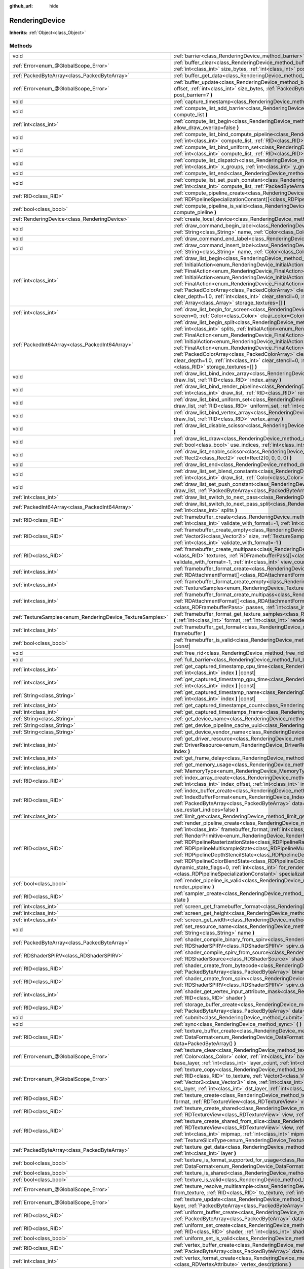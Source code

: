 :github_url: hide

.. DO NOT EDIT THIS FILE!!!
.. Generated automatically from Godot engine sources.
.. Generator: https://github.com/godotengine/godot/tree/master/doc/tools/make_rst.py.
.. XML source: https://github.com/godotengine/godot/tree/master/doc/classes/RenderingDevice.xml.

.. _class_RenderingDevice:

RenderingDevice
===============

**Inherits:** :ref:`Object<class_Object>`



Methods
-------

+------------------------------------------------------------+-------------------------------------------------------------------------------------------------------------------------------------------------------------------------------------------------------------------------------------------------------------------------------------------------------------------------------------------------------------------------------------------------------------------------------------------------------------------------------------------------------------------------------------------------------------------------------------------------------------------------------------------------------------------------------------------------------------------------------------------------------------------------------------------------------------------------------------------------------+
| void                                                       | :ref:`barrier<class_RenderingDevice_method_barrier>` **(** :ref:`int<class_int>` from=7, :ref:`int<class_int>` to=7 **)**                                                                                                                                                                                                                                                                                                                                                                                                                                                                                                                                                                                                                                                                                                                             |
+------------------------------------------------------------+-------------------------------------------------------------------------------------------------------------------------------------------------------------------------------------------------------------------------------------------------------------------------------------------------------------------------------------------------------------------------------------------------------------------------------------------------------------------------------------------------------------------------------------------------------------------------------------------------------------------------------------------------------------------------------------------------------------------------------------------------------------------------------------------------------------------------------------------------------+
| :ref:`Error<enum_@GlobalScope_Error>`                      | :ref:`buffer_clear<class_RenderingDevice_method_buffer_clear>` **(** :ref:`RID<class_RID>` buffer, :ref:`int<class_int>` offset, :ref:`int<class_int>` size_bytes, :ref:`int<class_int>` post_barrier=7 **)**                                                                                                                                                                                                                                                                                                                                                                                                                                                                                                                                                                                                                                         |
+------------------------------------------------------------+-------------------------------------------------------------------------------------------------------------------------------------------------------------------------------------------------------------------------------------------------------------------------------------------------------------------------------------------------------------------------------------------------------------------------------------------------------------------------------------------------------------------------------------------------------------------------------------------------------------------------------------------------------------------------------------------------------------------------------------------------------------------------------------------------------------------------------------------------------+
| :ref:`PackedByteArray<class_PackedByteArray>`              | :ref:`buffer_get_data<class_RenderingDevice_method_buffer_get_data>` **(** :ref:`RID<class_RID>` buffer **)**                                                                                                                                                                                                                                                                                                                                                                                                                                                                                                                                                                                                                                                                                                                                         |
+------------------------------------------------------------+-------------------------------------------------------------------------------------------------------------------------------------------------------------------------------------------------------------------------------------------------------------------------------------------------------------------------------------------------------------------------------------------------------------------------------------------------------------------------------------------------------------------------------------------------------------------------------------------------------------------------------------------------------------------------------------------------------------------------------------------------------------------------------------------------------------------------------------------------------+
| :ref:`Error<enum_@GlobalScope_Error>`                      | :ref:`buffer_update<class_RenderingDevice_method_buffer_update>` **(** :ref:`RID<class_RID>` buffer, :ref:`int<class_int>` offset, :ref:`int<class_int>` size_bytes, :ref:`PackedByteArray<class_PackedByteArray>` data, :ref:`int<class_int>` post_barrier=7 **)**                                                                                                                                                                                                                                                                                                                                                                                                                                                                                                                                                                                   |
+------------------------------------------------------------+-------------------------------------------------------------------------------------------------------------------------------------------------------------------------------------------------------------------------------------------------------------------------------------------------------------------------------------------------------------------------------------------------------------------------------------------------------------------------------------------------------------------------------------------------------------------------------------------------------------------------------------------------------------------------------------------------------------------------------------------------------------------------------------------------------------------------------------------------------+
| void                                                       | :ref:`capture_timestamp<class_RenderingDevice_method_capture_timestamp>` **(** :ref:`String<class_String>` name **)**                                                                                                                                                                                                                                                                                                                                                                                                                                                                                                                                                                                                                                                                                                                                 |
+------------------------------------------------------------+-------------------------------------------------------------------------------------------------------------------------------------------------------------------------------------------------------------------------------------------------------------------------------------------------------------------------------------------------------------------------------------------------------------------------------------------------------------------------------------------------------------------------------------------------------------------------------------------------------------------------------------------------------------------------------------------------------------------------------------------------------------------------------------------------------------------------------------------------------+
| void                                                       | :ref:`compute_list_add_barrier<class_RenderingDevice_method_compute_list_add_barrier>` **(** :ref:`int<class_int>` compute_list **)**                                                                                                                                                                                                                                                                                                                                                                                                                                                                                                                                                                                                                                                                                                                 |
+------------------------------------------------------------+-------------------------------------------------------------------------------------------------------------------------------------------------------------------------------------------------------------------------------------------------------------------------------------------------------------------------------------------------------------------------------------------------------------------------------------------------------------------------------------------------------------------------------------------------------------------------------------------------------------------------------------------------------------------------------------------------------------------------------------------------------------------------------------------------------------------------------------------------------+
| :ref:`int<class_int>`                                      | :ref:`compute_list_begin<class_RenderingDevice_method_compute_list_begin>` **(** :ref:`bool<class_bool>` allow_draw_overlap=false **)**                                                                                                                                                                                                                                                                                                                                                                                                                                                                                                                                                                                                                                                                                                               |
+------------------------------------------------------------+-------------------------------------------------------------------------------------------------------------------------------------------------------------------------------------------------------------------------------------------------------------------------------------------------------------------------------------------------------------------------------------------------------------------------------------------------------------------------------------------------------------------------------------------------------------------------------------------------------------------------------------------------------------------------------------------------------------------------------------------------------------------------------------------------------------------------------------------------------+
| void                                                       | :ref:`compute_list_bind_compute_pipeline<class_RenderingDevice_method_compute_list_bind_compute_pipeline>` **(** :ref:`int<class_int>` compute_list, :ref:`RID<class_RID>` compute_pipeline **)**                                                                                                                                                                                                                                                                                                                                                                                                                                                                                                                                                                                                                                                     |
+------------------------------------------------------------+-------------------------------------------------------------------------------------------------------------------------------------------------------------------------------------------------------------------------------------------------------------------------------------------------------------------------------------------------------------------------------------------------------------------------------------------------------------------------------------------------------------------------------------------------------------------------------------------------------------------------------------------------------------------------------------------------------------------------------------------------------------------------------------------------------------------------------------------------------+
| void                                                       | :ref:`compute_list_bind_uniform_set<class_RenderingDevice_method_compute_list_bind_uniform_set>` **(** :ref:`int<class_int>` compute_list, :ref:`RID<class_RID>` uniform_set, :ref:`int<class_int>` set_index **)**                                                                                                                                                                                                                                                                                                                                                                                                                                                                                                                                                                                                                                   |
+------------------------------------------------------------+-------------------------------------------------------------------------------------------------------------------------------------------------------------------------------------------------------------------------------------------------------------------------------------------------------------------------------------------------------------------------------------------------------------------------------------------------------------------------------------------------------------------------------------------------------------------------------------------------------------------------------------------------------------------------------------------------------------------------------------------------------------------------------------------------------------------------------------------------------+
| void                                                       | :ref:`compute_list_dispatch<class_RenderingDevice_method_compute_list_dispatch>` **(** :ref:`int<class_int>` compute_list, :ref:`int<class_int>` x_groups, :ref:`int<class_int>` y_groups, :ref:`int<class_int>` z_groups **)**                                                                                                                                                                                                                                                                                                                                                                                                                                                                                                                                                                                                                       |
+------------------------------------------------------------+-------------------------------------------------------------------------------------------------------------------------------------------------------------------------------------------------------------------------------------------------------------------------------------------------------------------------------------------------------------------------------------------------------------------------------------------------------------------------------------------------------------------------------------------------------------------------------------------------------------------------------------------------------------------------------------------------------------------------------------------------------------------------------------------------------------------------------------------------------+
| void                                                       | :ref:`compute_list_end<class_RenderingDevice_method_compute_list_end>` **(** :ref:`int<class_int>` post_barrier=7 **)**                                                                                                                                                                                                                                                                                                                                                                                                                                                                                                                                                                                                                                                                                                                               |
+------------------------------------------------------------+-------------------------------------------------------------------------------------------------------------------------------------------------------------------------------------------------------------------------------------------------------------------------------------------------------------------------------------------------------------------------------------------------------------------------------------------------------------------------------------------------------------------------------------------------------------------------------------------------------------------------------------------------------------------------------------------------------------------------------------------------------------------------------------------------------------------------------------------------------+
| void                                                       | :ref:`compute_list_set_push_constant<class_RenderingDevice_method_compute_list_set_push_constant>` **(** :ref:`int<class_int>` compute_list, :ref:`PackedByteArray<class_PackedByteArray>` buffer, :ref:`int<class_int>` size_bytes **)**                                                                                                                                                                                                                                                                                                                                                                                                                                                                                                                                                                                                             |
+------------------------------------------------------------+-------------------------------------------------------------------------------------------------------------------------------------------------------------------------------------------------------------------------------------------------------------------------------------------------------------------------------------------------------------------------------------------------------------------------------------------------------------------------------------------------------------------------------------------------------------------------------------------------------------------------------------------------------------------------------------------------------------------------------------------------------------------------------------------------------------------------------------------------------+
| :ref:`RID<class_RID>`                                      | :ref:`compute_pipeline_create<class_RenderingDevice_method_compute_pipeline_create>` **(** :ref:`RID<class_RID>` shader, :ref:`RDPipelineSpecializationConstant[]<class_RDPipelineSpecializationConstant>` specialization_constants=[] **)**                                                                                                                                                                                                                                                                                                                                                                                                                                                                                                                                                                                                          |
+------------------------------------------------------------+-------------------------------------------------------------------------------------------------------------------------------------------------------------------------------------------------------------------------------------------------------------------------------------------------------------------------------------------------------------------------------------------------------------------------------------------------------------------------------------------------------------------------------------------------------------------------------------------------------------------------------------------------------------------------------------------------------------------------------------------------------------------------------------------------------------------------------------------------------+
| :ref:`bool<class_bool>`                                    | :ref:`compute_pipeline_is_valid<class_RenderingDevice_method_compute_pipeline_is_valid>` **(** :ref:`RID<class_RID>` compute_pieline **)**                                                                                                                                                                                                                                                                                                                                                                                                                                                                                                                                                                                                                                                                                                            |
+------------------------------------------------------------+-------------------------------------------------------------------------------------------------------------------------------------------------------------------------------------------------------------------------------------------------------------------------------------------------------------------------------------------------------------------------------------------------------------------------------------------------------------------------------------------------------------------------------------------------------------------------------------------------------------------------------------------------------------------------------------------------------------------------------------------------------------------------------------------------------------------------------------------------------+
| :ref:`RenderingDevice<class_RenderingDevice>`              | :ref:`create_local_device<class_RenderingDevice_method_create_local_device>` **(** **)**                                                                                                                                                                                                                                                                                                                                                                                                                                                                                                                                                                                                                                                                                                                                                              |
+------------------------------------------------------------+-------------------------------------------------------------------------------------------------------------------------------------------------------------------------------------------------------------------------------------------------------------------------------------------------------------------------------------------------------------------------------------------------------------------------------------------------------------------------------------------------------------------------------------------------------------------------------------------------------------------------------------------------------------------------------------------------------------------------------------------------------------------------------------------------------------------------------------------------------+
| void                                                       | :ref:`draw_command_begin_label<class_RenderingDevice_method_draw_command_begin_label>` **(** :ref:`String<class_String>` name, :ref:`Color<class_Color>` color **)**                                                                                                                                                                                                                                                                                                                                                                                                                                                                                                                                                                                                                                                                                  |
+------------------------------------------------------------+-------------------------------------------------------------------------------------------------------------------------------------------------------------------------------------------------------------------------------------------------------------------------------------------------------------------------------------------------------------------------------------------------------------------------------------------------------------------------------------------------------------------------------------------------------------------------------------------------------------------------------------------------------------------------------------------------------------------------------------------------------------------------------------------------------------------------------------------------------+
| void                                                       | :ref:`draw_command_end_label<class_RenderingDevice_method_draw_command_end_label>` **(** **)**                                                                                                                                                                                                                                                                                                                                                                                                                                                                                                                                                                                                                                                                                                                                                        |
+------------------------------------------------------------+-------------------------------------------------------------------------------------------------------------------------------------------------------------------------------------------------------------------------------------------------------------------------------------------------------------------------------------------------------------------------------------------------------------------------------------------------------------------------------------------------------------------------------------------------------------------------------------------------------------------------------------------------------------------------------------------------------------------------------------------------------------------------------------------------------------------------------------------------------+
| void                                                       | :ref:`draw_command_insert_label<class_RenderingDevice_method_draw_command_insert_label>` **(** :ref:`String<class_String>` name, :ref:`Color<class_Color>` color **)**                                                                                                                                                                                                                                                                                                                                                                                                                                                                                                                                                                                                                                                                                |
+------------------------------------------------------------+-------------------------------------------------------------------------------------------------------------------------------------------------------------------------------------------------------------------------------------------------------------------------------------------------------------------------------------------------------------------------------------------------------------------------------------------------------------------------------------------------------------------------------------------------------------------------------------------------------------------------------------------------------------------------------------------------------------------------------------------------------------------------------------------------------------------------------------------------------+
| :ref:`int<class_int>`                                      | :ref:`draw_list_begin<class_RenderingDevice_method_draw_list_begin>` **(** :ref:`RID<class_RID>` framebuffer, :ref:`InitialAction<enum_RenderingDevice_InitialAction>` initial_color_action, :ref:`FinalAction<enum_RenderingDevice_FinalAction>` final_color_action, :ref:`InitialAction<enum_RenderingDevice_InitialAction>` initial_depth_action, :ref:`FinalAction<enum_RenderingDevice_FinalAction>` final_depth_action, :ref:`PackedColorArray<class_PackedColorArray>` clear_color_values=PackedColorArray(), :ref:`float<class_float>` clear_depth=1.0, :ref:`int<class_int>` clear_stencil=0, :ref:`Rect2<class_Rect2>` region=Rect2(0, 0, 0, 0), :ref:`Array<class_Array>` storage_textures=[] **)**                                                                                                                                        |
+------------------------------------------------------------+-------------------------------------------------------------------------------------------------------------------------------------------------------------------------------------------------------------------------------------------------------------------------------------------------------------------------------------------------------------------------------------------------------------------------------------------------------------------------------------------------------------------------------------------------------------------------------------------------------------------------------------------------------------------------------------------------------------------------------------------------------------------------------------------------------------------------------------------------------+
| :ref:`int<class_int>`                                      | :ref:`draw_list_begin_for_screen<class_RenderingDevice_method_draw_list_begin_for_screen>` **(** :ref:`int<class_int>` screen=0, :ref:`Color<class_Color>` clear_color=Color(0, 0, 0, 1) **)**                                                                                                                                                                                                                                                                                                                                                                                                                                                                                                                                                                                                                                                        |
+------------------------------------------------------------+-------------------------------------------------------------------------------------------------------------------------------------------------------------------------------------------------------------------------------------------------------------------------------------------------------------------------------------------------------------------------------------------------------------------------------------------------------------------------------------------------------------------------------------------------------------------------------------------------------------------------------------------------------------------------------------------------------------------------------------------------------------------------------------------------------------------------------------------------------+
| :ref:`PackedInt64Array<class_PackedInt64Array>`            | :ref:`draw_list_begin_split<class_RenderingDevice_method_draw_list_begin_split>` **(** :ref:`RID<class_RID>` framebuffer, :ref:`int<class_int>` splits, :ref:`InitialAction<enum_RenderingDevice_InitialAction>` initial_color_action, :ref:`FinalAction<enum_RenderingDevice_FinalAction>` final_color_action, :ref:`InitialAction<enum_RenderingDevice_InitialAction>` initial_depth_action, :ref:`FinalAction<enum_RenderingDevice_FinalAction>` final_depth_action, :ref:`PackedColorArray<class_PackedColorArray>` clear_color_values=PackedColorArray(), :ref:`float<class_float>` clear_depth=1.0, :ref:`int<class_int>` clear_stencil=0, :ref:`Rect2<class_Rect2>` region=Rect2(0, 0, 0, 0), :ref:`RID[]<class_RID>` storage_textures=[] **)**                                                                                                |
+------------------------------------------------------------+-------------------------------------------------------------------------------------------------------------------------------------------------------------------------------------------------------------------------------------------------------------------------------------------------------------------------------------------------------------------------------------------------------------------------------------------------------------------------------------------------------------------------------------------------------------------------------------------------------------------------------------------------------------------------------------------------------------------------------------------------------------------------------------------------------------------------------------------------------+
| void                                                       | :ref:`draw_list_bind_index_array<class_RenderingDevice_method_draw_list_bind_index_array>` **(** :ref:`int<class_int>` draw_list, :ref:`RID<class_RID>` index_array **)**                                                                                                                                                                                                                                                                                                                                                                                                                                                                                                                                                                                                                                                                             |
+------------------------------------------------------------+-------------------------------------------------------------------------------------------------------------------------------------------------------------------------------------------------------------------------------------------------------------------------------------------------------------------------------------------------------------------------------------------------------------------------------------------------------------------------------------------------------------------------------------------------------------------------------------------------------------------------------------------------------------------------------------------------------------------------------------------------------------------------------------------------------------------------------------------------------+
| void                                                       | :ref:`draw_list_bind_render_pipeline<class_RenderingDevice_method_draw_list_bind_render_pipeline>` **(** :ref:`int<class_int>` draw_list, :ref:`RID<class_RID>` render_pipeline **)**                                                                                                                                                                                                                                                                                                                                                                                                                                                                                                                                                                                                                                                                 |
+------------------------------------------------------------+-------------------------------------------------------------------------------------------------------------------------------------------------------------------------------------------------------------------------------------------------------------------------------------------------------------------------------------------------------------------------------------------------------------------------------------------------------------------------------------------------------------------------------------------------------------------------------------------------------------------------------------------------------------------------------------------------------------------------------------------------------------------------------------------------------------------------------------------------------+
| void                                                       | :ref:`draw_list_bind_uniform_set<class_RenderingDevice_method_draw_list_bind_uniform_set>` **(** :ref:`int<class_int>` draw_list, :ref:`RID<class_RID>` uniform_set, :ref:`int<class_int>` set_index **)**                                                                                                                                                                                                                                                                                                                                                                                                                                                                                                                                                                                                                                            |
+------------------------------------------------------------+-------------------------------------------------------------------------------------------------------------------------------------------------------------------------------------------------------------------------------------------------------------------------------------------------------------------------------------------------------------------------------------------------------------------------------------------------------------------------------------------------------------------------------------------------------------------------------------------------------------------------------------------------------------------------------------------------------------------------------------------------------------------------------------------------------------------------------------------------------+
| void                                                       | :ref:`draw_list_bind_vertex_array<class_RenderingDevice_method_draw_list_bind_vertex_array>` **(** :ref:`int<class_int>` draw_list, :ref:`RID<class_RID>` vertex_array **)**                                                                                                                                                                                                                                                                                                                                                                                                                                                                                                                                                                                                                                                                          |
+------------------------------------------------------------+-------------------------------------------------------------------------------------------------------------------------------------------------------------------------------------------------------------------------------------------------------------------------------------------------------------------------------------------------------------------------------------------------------------------------------------------------------------------------------------------------------------------------------------------------------------------------------------------------------------------------------------------------------------------------------------------------------------------------------------------------------------------------------------------------------------------------------------------------------+
| void                                                       | :ref:`draw_list_disable_scissor<class_RenderingDevice_method_draw_list_disable_scissor>` **(** :ref:`int<class_int>` draw_list **)**                                                                                                                                                                                                                                                                                                                                                                                                                                                                                                                                                                                                                                                                                                                  |
+------------------------------------------------------------+-------------------------------------------------------------------------------------------------------------------------------------------------------------------------------------------------------------------------------------------------------------------------------------------------------------------------------------------------------------------------------------------------------------------------------------------------------------------------------------------------------------------------------------------------------------------------------------------------------------------------------------------------------------------------------------------------------------------------------------------------------------------------------------------------------------------------------------------------------+
| void                                                       | :ref:`draw_list_draw<class_RenderingDevice_method_draw_list_draw>` **(** :ref:`int<class_int>` draw_list, :ref:`bool<class_bool>` use_indices, :ref:`int<class_int>` instances, :ref:`int<class_int>` procedural_vertex_count=0 **)**                                                                                                                                                                                                                                                                                                                                                                                                                                                                                                                                                                                                                 |
+------------------------------------------------------------+-------------------------------------------------------------------------------------------------------------------------------------------------------------------------------------------------------------------------------------------------------------------------------------------------------------------------------------------------------------------------------------------------------------------------------------------------------------------------------------------------------------------------------------------------------------------------------------------------------------------------------------------------------------------------------------------------------------------------------------------------------------------------------------------------------------------------------------------------------+
| void                                                       | :ref:`draw_list_enable_scissor<class_RenderingDevice_method_draw_list_enable_scissor>` **(** :ref:`int<class_int>` draw_list, :ref:`Rect2<class_Rect2>` rect=Rect2(0, 0, 0, 0) **)**                                                                                                                                                                                                                                                                                                                                                                                                                                                                                                                                                                                                                                                                  |
+------------------------------------------------------------+-------------------------------------------------------------------------------------------------------------------------------------------------------------------------------------------------------------------------------------------------------------------------------------------------------------------------------------------------------------------------------------------------------------------------------------------------------------------------------------------------------------------------------------------------------------------------------------------------------------------------------------------------------------------------------------------------------------------------------------------------------------------------------------------------------------------------------------------------------+
| void                                                       | :ref:`draw_list_end<class_RenderingDevice_method_draw_list_end>` **(** :ref:`int<class_int>` post_barrier=7 **)**                                                                                                                                                                                                                                                                                                                                                                                                                                                                                                                                                                                                                                                                                                                                     |
+------------------------------------------------------------+-------------------------------------------------------------------------------------------------------------------------------------------------------------------------------------------------------------------------------------------------------------------------------------------------------------------------------------------------------------------------------------------------------------------------------------------------------------------------------------------------------------------------------------------------------------------------------------------------------------------------------------------------------------------------------------------------------------------------------------------------------------------------------------------------------------------------------------------------------+
| void                                                       | :ref:`draw_list_set_blend_constants<class_RenderingDevice_method_draw_list_set_blend_constants>` **(** :ref:`int<class_int>` draw_list, :ref:`Color<class_Color>` color **)**                                                                                                                                                                                                                                                                                                                                                                                                                                                                                                                                                                                                                                                                         |
+------------------------------------------------------------+-------------------------------------------------------------------------------------------------------------------------------------------------------------------------------------------------------------------------------------------------------------------------------------------------------------------------------------------------------------------------------------------------------------------------------------------------------------------------------------------------------------------------------------------------------------------------------------------------------------------------------------------------------------------------------------------------------------------------------------------------------------------------------------------------------------------------------------------------------+
| void                                                       | :ref:`draw_list_set_push_constant<class_RenderingDevice_method_draw_list_set_push_constant>` **(** :ref:`int<class_int>` draw_list, :ref:`PackedByteArray<class_PackedByteArray>` buffer, :ref:`int<class_int>` size_bytes **)**                                                                                                                                                                                                                                                                                                                                                                                                                                                                                                                                                                                                                      |
+------------------------------------------------------------+-------------------------------------------------------------------------------------------------------------------------------------------------------------------------------------------------------------------------------------------------------------------------------------------------------------------------------------------------------------------------------------------------------------------------------------------------------------------------------------------------------------------------------------------------------------------------------------------------------------------------------------------------------------------------------------------------------------------------------------------------------------------------------------------------------------------------------------------------------+
| :ref:`int<class_int>`                                      | :ref:`draw_list_switch_to_next_pass<class_RenderingDevice_method_draw_list_switch_to_next_pass>` **(** **)**                                                                                                                                                                                                                                                                                                                                                                                                                                                                                                                                                                                                                                                                                                                                          |
+------------------------------------------------------------+-------------------------------------------------------------------------------------------------------------------------------------------------------------------------------------------------------------------------------------------------------------------------------------------------------------------------------------------------------------------------------------------------------------------------------------------------------------------------------------------------------------------------------------------------------------------------------------------------------------------------------------------------------------------------------------------------------------------------------------------------------------------------------------------------------------------------------------------------------+
| :ref:`PackedInt64Array<class_PackedInt64Array>`            | :ref:`draw_list_switch_to_next_pass_split<class_RenderingDevice_method_draw_list_switch_to_next_pass_split>` **(** :ref:`int<class_int>` splits **)**                                                                                                                                                                                                                                                                                                                                                                                                                                                                                                                                                                                                                                                                                                 |
+------------------------------------------------------------+-------------------------------------------------------------------------------------------------------------------------------------------------------------------------------------------------------------------------------------------------------------------------------------------------------------------------------------------------------------------------------------------------------------------------------------------------------------------------------------------------------------------------------------------------------------------------------------------------------------------------------------------------------------------------------------------------------------------------------------------------------------------------------------------------------------------------------------------------------+
| :ref:`RID<class_RID>`                                      | :ref:`framebuffer_create<class_RenderingDevice_method_framebuffer_create>` **(** :ref:`RID[]<class_RID>` textures, :ref:`int<class_int>` validate_with_format=-1, :ref:`int<class_int>` view_count=1 **)**                                                                                                                                                                                                                                                                                                                                                                                                                                                                                                                                                                                                                                            |
+------------------------------------------------------------+-------------------------------------------------------------------------------------------------------------------------------------------------------------------------------------------------------------------------------------------------------------------------------------------------------------------------------------------------------------------------------------------------------------------------------------------------------------------------------------------------------------------------------------------------------------------------------------------------------------------------------------------------------------------------------------------------------------------------------------------------------------------------------------------------------------------------------------------------------+
| :ref:`RID<class_RID>`                                      | :ref:`framebuffer_create_empty<class_RenderingDevice_method_framebuffer_create_empty>` **(** :ref:`Vector2i<class_Vector2i>` size, :ref:`TextureSamples<enum_RenderingDevice_TextureSamples>` samples=0, :ref:`int<class_int>` validate_with_format=-1 **)**                                                                                                                                                                                                                                                                                                                                                                                                                                                                                                                                                                                          |
+------------------------------------------------------------+-------------------------------------------------------------------------------------------------------------------------------------------------------------------------------------------------------------------------------------------------------------------------------------------------------------------------------------------------------------------------------------------------------------------------------------------------------------------------------------------------------------------------------------------------------------------------------------------------------------------------------------------------------------------------------------------------------------------------------------------------------------------------------------------------------------------------------------------------------+
| :ref:`RID<class_RID>`                                      | :ref:`framebuffer_create_multipass<class_RenderingDevice_method_framebuffer_create_multipass>` **(** :ref:`RID[]<class_RID>` textures, :ref:`RDFramebufferPass[]<class_RDFramebufferPass>` passes, :ref:`int<class_int>` validate_with_format=-1, :ref:`int<class_int>` view_count=1 **)**                                                                                                                                                                                                                                                                                                                                                                                                                                                                                                                                                            |
+------------------------------------------------------------+-------------------------------------------------------------------------------------------------------------------------------------------------------------------------------------------------------------------------------------------------------------------------------------------------------------------------------------------------------------------------------------------------------------------------------------------------------------------------------------------------------------------------------------------------------------------------------------------------------------------------------------------------------------------------------------------------------------------------------------------------------------------------------------------------------------------------------------------------------+
| :ref:`int<class_int>`                                      | :ref:`framebuffer_format_create<class_RenderingDevice_method_framebuffer_format_create>` **(** :ref:`RDAttachmentFormat[]<class_RDAttachmentFormat>` attachments, :ref:`int<class_int>` view_count=1 **)**                                                                                                                                                                                                                                                                                                                                                                                                                                                                                                                                                                                                                                            |
+------------------------------------------------------------+-------------------------------------------------------------------------------------------------------------------------------------------------------------------------------------------------------------------------------------------------------------------------------------------------------------------------------------------------------------------------------------------------------------------------------------------------------------------------------------------------------------------------------------------------------------------------------------------------------------------------------------------------------------------------------------------------------------------------------------------------------------------------------------------------------------------------------------------------------+
| :ref:`int<class_int>`                                      | :ref:`framebuffer_format_create_empty<class_RenderingDevice_method_framebuffer_format_create_empty>` **(** :ref:`TextureSamples<enum_RenderingDevice_TextureSamples>` samples=0 **)**                                                                                                                                                                                                                                                                                                                                                                                                                                                                                                                                                                                                                                                                 |
+------------------------------------------------------------+-------------------------------------------------------------------------------------------------------------------------------------------------------------------------------------------------------------------------------------------------------------------------------------------------------------------------------------------------------------------------------------------------------------------------------------------------------------------------------------------------------------------------------------------------------------------------------------------------------------------------------------------------------------------------------------------------------------------------------------------------------------------------------------------------------------------------------------------------------+
| :ref:`int<class_int>`                                      | :ref:`framebuffer_format_create_multipass<class_RenderingDevice_method_framebuffer_format_create_multipass>` **(** :ref:`RDAttachmentFormat[]<class_RDAttachmentFormat>` attachments, :ref:`RDFramebufferPass[]<class_RDFramebufferPass>` passes, :ref:`int<class_int>` view_count=1 **)**                                                                                                                                                                                                                                                                                                                                                                                                                                                                                                                                                            |
+------------------------------------------------------------+-------------------------------------------------------------------------------------------------------------------------------------------------------------------------------------------------------------------------------------------------------------------------------------------------------------------------------------------------------------------------------------------------------------------------------------------------------------------------------------------------------------------------------------------------------------------------------------------------------------------------------------------------------------------------------------------------------------------------------------------------------------------------------------------------------------------------------------------------------+
| :ref:`TextureSamples<enum_RenderingDevice_TextureSamples>` | :ref:`framebuffer_format_get_texture_samples<class_RenderingDevice_method_framebuffer_format_get_texture_samples>` **(** :ref:`int<class_int>` format, :ref:`int<class_int>` render_pass=0 **)**                                                                                                                                                                                                                                                                                                                                                                                                                                                                                                                                                                                                                                                      |
+------------------------------------------------------------+-------------------------------------------------------------------------------------------------------------------------------------------------------------------------------------------------------------------------------------------------------------------------------------------------------------------------------------------------------------------------------------------------------------------------------------------------------------------------------------------------------------------------------------------------------------------------------------------------------------------------------------------------------------------------------------------------------------------------------------------------------------------------------------------------------------------------------------------------------+
| :ref:`int<class_int>`                                      | :ref:`framebuffer_get_format<class_RenderingDevice_method_framebuffer_get_format>` **(** :ref:`RID<class_RID>` framebuffer **)**                                                                                                                                                                                                                                                                                                                                                                                                                                                                                                                                                                                                                                                                                                                      |
+------------------------------------------------------------+-------------------------------------------------------------------------------------------------------------------------------------------------------------------------------------------------------------------------------------------------------------------------------------------------------------------------------------------------------------------------------------------------------------------------------------------------------------------------------------------------------------------------------------------------------------------------------------------------------------------------------------------------------------------------------------------------------------------------------------------------------------------------------------------------------------------------------------------------------+
| :ref:`bool<class_bool>`                                    | :ref:`framebuffer_is_valid<class_RenderingDevice_method_framebuffer_is_valid>` **(** :ref:`RID<class_RID>` framebuffer **)** |const|                                                                                                                                                                                                                                                                                                                                                                                                                                                                                                                                                                                                                                                                                                                  |
+------------------------------------------------------------+-------------------------------------------------------------------------------------------------------------------------------------------------------------------------------------------------------------------------------------------------------------------------------------------------------------------------------------------------------------------------------------------------------------------------------------------------------------------------------------------------------------------------------------------------------------------------------------------------------------------------------------------------------------------------------------------------------------------------------------------------------------------------------------------------------------------------------------------------------+
| void                                                       | :ref:`free_rid<class_RenderingDevice_method_free_rid>` **(** :ref:`RID<class_RID>` rid **)**                                                                                                                                                                                                                                                                                                                                                                                                                                                                                                                                                                                                                                                                                                                                                          |
+------------------------------------------------------------+-------------------------------------------------------------------------------------------------------------------------------------------------------------------------------------------------------------------------------------------------------------------------------------------------------------------------------------------------------------------------------------------------------------------------------------------------------------------------------------------------------------------------------------------------------------------------------------------------------------------------------------------------------------------------------------------------------------------------------------------------------------------------------------------------------------------------------------------------------+
| void                                                       | :ref:`full_barrier<class_RenderingDevice_method_full_barrier>` **(** **)**                                                                                                                                                                                                                                                                                                                                                                                                                                                                                                                                                                                                                                                                                                                                                                            |
+------------------------------------------------------------+-------------------------------------------------------------------------------------------------------------------------------------------------------------------------------------------------------------------------------------------------------------------------------------------------------------------------------------------------------------------------------------------------------------------------------------------------------------------------------------------------------------------------------------------------------------------------------------------------------------------------------------------------------------------------------------------------------------------------------------------------------------------------------------------------------------------------------------------------------+
| :ref:`int<class_int>`                                      | :ref:`get_captured_timestamp_cpu_time<class_RenderingDevice_method_get_captured_timestamp_cpu_time>` **(** :ref:`int<class_int>` index **)** |const|                                                                                                                                                                                                                                                                                                                                                                                                                                                                                                                                                                                                                                                                                                  |
+------------------------------------------------------------+-------------------------------------------------------------------------------------------------------------------------------------------------------------------------------------------------------------------------------------------------------------------------------------------------------------------------------------------------------------------------------------------------------------------------------------------------------------------------------------------------------------------------------------------------------------------------------------------------------------------------------------------------------------------------------------------------------------------------------------------------------------------------------------------------------------------------------------------------------+
| :ref:`int<class_int>`                                      | :ref:`get_captured_timestamp_gpu_time<class_RenderingDevice_method_get_captured_timestamp_gpu_time>` **(** :ref:`int<class_int>` index **)** |const|                                                                                                                                                                                                                                                                                                                                                                                                                                                                                                                                                                                                                                                                                                  |
+------------------------------------------------------------+-------------------------------------------------------------------------------------------------------------------------------------------------------------------------------------------------------------------------------------------------------------------------------------------------------------------------------------------------------------------------------------------------------------------------------------------------------------------------------------------------------------------------------------------------------------------------------------------------------------------------------------------------------------------------------------------------------------------------------------------------------------------------------------------------------------------------------------------------------+
| :ref:`String<class_String>`                                | :ref:`get_captured_timestamp_name<class_RenderingDevice_method_get_captured_timestamp_name>` **(** :ref:`int<class_int>` index **)** |const|                                                                                                                                                                                                                                                                                                                                                                                                                                                                                                                                                                                                                                                                                                          |
+------------------------------------------------------------+-------------------------------------------------------------------------------------------------------------------------------------------------------------------------------------------------------------------------------------------------------------------------------------------------------------------------------------------------------------------------------------------------------------------------------------------------------------------------------------------------------------------------------------------------------------------------------------------------------------------------------------------------------------------------------------------------------------------------------------------------------------------------------------------------------------------------------------------------------+
| :ref:`int<class_int>`                                      | :ref:`get_captured_timestamps_count<class_RenderingDevice_method_get_captured_timestamps_count>` **(** **)** |const|                                                                                                                                                                                                                                                                                                                                                                                                                                                                                                                                                                                                                                                                                                                                  |
+------------------------------------------------------------+-------------------------------------------------------------------------------------------------------------------------------------------------------------------------------------------------------------------------------------------------------------------------------------------------------------------------------------------------------------------------------------------------------------------------------------------------------------------------------------------------------------------------------------------------------------------------------------------------------------------------------------------------------------------------------------------------------------------------------------------------------------------------------------------------------------------------------------------------------+
| :ref:`int<class_int>`                                      | :ref:`get_captured_timestamps_frame<class_RenderingDevice_method_get_captured_timestamps_frame>` **(** **)** |const|                                                                                                                                                                                                                                                                                                                                                                                                                                                                                                                                                                                                                                                                                                                                  |
+------------------------------------------------------------+-------------------------------------------------------------------------------------------------------------------------------------------------------------------------------------------------------------------------------------------------------------------------------------------------------------------------------------------------------------------------------------------------------------------------------------------------------------------------------------------------------------------------------------------------------------------------------------------------------------------------------------------------------------------------------------------------------------------------------------------------------------------------------------------------------------------------------------------------------+
| :ref:`String<class_String>`                                | :ref:`get_device_name<class_RenderingDevice_method_get_device_name>` **(** **)** |const|                                                                                                                                                                                                                                                                                                                                                                                                                                                                                                                                                                                                                                                                                                                                                              |
+------------------------------------------------------------+-------------------------------------------------------------------------------------------------------------------------------------------------------------------------------------------------------------------------------------------------------------------------------------------------------------------------------------------------------------------------------------------------------------------------------------------------------------------------------------------------------------------------------------------------------------------------------------------------------------------------------------------------------------------------------------------------------------------------------------------------------------------------------------------------------------------------------------------------------+
| :ref:`String<class_String>`                                | :ref:`get_device_pipeline_cache_uuid<class_RenderingDevice_method_get_device_pipeline_cache_uuid>` **(** **)** |const|                                                                                                                                                                                                                                                                                                                                                                                                                                                                                                                                                                                                                                                                                                                                |
+------------------------------------------------------------+-------------------------------------------------------------------------------------------------------------------------------------------------------------------------------------------------------------------------------------------------------------------------------------------------------------------------------------------------------------------------------------------------------------------------------------------------------------------------------------------------------------------------------------------------------------------------------------------------------------------------------------------------------------------------------------------------------------------------------------------------------------------------------------------------------------------------------------------------------+
| :ref:`String<class_String>`                                | :ref:`get_device_vendor_name<class_RenderingDevice_method_get_device_vendor_name>` **(** **)** |const|                                                                                                                                                                                                                                                                                                                                                                                                                                                                                                                                                                                                                                                                                                                                                |
+------------------------------------------------------------+-------------------------------------------------------------------------------------------------------------------------------------------------------------------------------------------------------------------------------------------------------------------------------------------------------------------------------------------------------------------------------------------------------------------------------------------------------------------------------------------------------------------------------------------------------------------------------------------------------------------------------------------------------------------------------------------------------------------------------------------------------------------------------------------------------------------------------------------------------+
| :ref:`int<class_int>`                                      | :ref:`get_driver_resource<class_RenderingDevice_method_get_driver_resource>` **(** :ref:`DriverResource<enum_RenderingDevice_DriverResource>` resource, :ref:`RID<class_RID>` rid, :ref:`int<class_int>` index **)**                                                                                                                                                                                                                                                                                                                                                                                                                                                                                                                                                                                                                                  |
+------------------------------------------------------------+-------------------------------------------------------------------------------------------------------------------------------------------------------------------------------------------------------------------------------------------------------------------------------------------------------------------------------------------------------------------------------------------------------------------------------------------------------------------------------------------------------------------------------------------------------------------------------------------------------------------------------------------------------------------------------------------------------------------------------------------------------------------------------------------------------------------------------------------------------+
| :ref:`int<class_int>`                                      | :ref:`get_frame_delay<class_RenderingDevice_method_get_frame_delay>` **(** **)** |const|                                                                                                                                                                                                                                                                                                                                                                                                                                                                                                                                                                                                                                                                                                                                                              |
+------------------------------------------------------------+-------------------------------------------------------------------------------------------------------------------------------------------------------------------------------------------------------------------------------------------------------------------------------------------------------------------------------------------------------------------------------------------------------------------------------------------------------------------------------------------------------------------------------------------------------------------------------------------------------------------------------------------------------------------------------------------------------------------------------------------------------------------------------------------------------------------------------------------------------+
| :ref:`int<class_int>`                                      | :ref:`get_memory_usage<class_RenderingDevice_method_get_memory_usage>` **(** :ref:`MemoryType<enum_RenderingDevice_MemoryType>` type **)** |const|                                                                                                                                                                                                                                                                                                                                                                                                                                                                                                                                                                                                                                                                                                    |
+------------------------------------------------------------+-------------------------------------------------------------------------------------------------------------------------------------------------------------------------------------------------------------------------------------------------------------------------------------------------------------------------------------------------------------------------------------------------------------------------------------------------------------------------------------------------------------------------------------------------------------------------------------------------------------------------------------------------------------------------------------------------------------------------------------------------------------------------------------------------------------------------------------------------------+
| :ref:`RID<class_RID>`                                      | :ref:`index_array_create<class_RenderingDevice_method_index_array_create>` **(** :ref:`RID<class_RID>` index_buffer, :ref:`int<class_int>` index_offset, :ref:`int<class_int>` index_count **)**                                                                                                                                                                                                                                                                                                                                                                                                                                                                                                                                                                                                                                                      |
+------------------------------------------------------------+-------------------------------------------------------------------------------------------------------------------------------------------------------------------------------------------------------------------------------------------------------------------------------------------------------------------------------------------------------------------------------------------------------------------------------------------------------------------------------------------------------------------------------------------------------------------------------------------------------------------------------------------------------------------------------------------------------------------------------------------------------------------------------------------------------------------------------------------------------+
| :ref:`RID<class_RID>`                                      | :ref:`index_buffer_create<class_RenderingDevice_method_index_buffer_create>` **(** :ref:`int<class_int>` size_indices, :ref:`IndexBufferFormat<enum_RenderingDevice_IndexBufferFormat>` format, :ref:`PackedByteArray<class_PackedByteArray>` data=PackedByteArray(), :ref:`bool<class_bool>` use_restart_indices=false **)**                                                                                                                                                                                                                                                                                                                                                                                                                                                                                                                         |
+------------------------------------------------------------+-------------------------------------------------------------------------------------------------------------------------------------------------------------------------------------------------------------------------------------------------------------------------------------------------------------------------------------------------------------------------------------------------------------------------------------------------------------------------------------------------------------------------------------------------------------------------------------------------------------------------------------------------------------------------------------------------------------------------------------------------------------------------------------------------------------------------------------------------------+
| :ref:`int<class_int>`                                      | :ref:`limit_get<class_RenderingDevice_method_limit_get>` **(** :ref:`Limit<enum_RenderingDevice_Limit>` limit **)** |const|                                                                                                                                                                                                                                                                                                                                                                                                                                                                                                                                                                                                                                                                                                                           |
+------------------------------------------------------------+-------------------------------------------------------------------------------------------------------------------------------------------------------------------------------------------------------------------------------------------------------------------------------------------------------------------------------------------------------------------------------------------------------------------------------------------------------------------------------------------------------------------------------------------------------------------------------------------------------------------------------------------------------------------------------------------------------------------------------------------------------------------------------------------------------------------------------------------------------+
| :ref:`RID<class_RID>`                                      | :ref:`render_pipeline_create<class_RenderingDevice_method_render_pipeline_create>` **(** :ref:`RID<class_RID>` shader, :ref:`int<class_int>` framebuffer_format, :ref:`int<class_int>` vertex_format, :ref:`RenderPrimitive<enum_RenderingDevice_RenderPrimitive>` primitive, :ref:`RDPipelineRasterizationState<class_RDPipelineRasterizationState>` rasterization_state, :ref:`RDPipelineMultisampleState<class_RDPipelineMultisampleState>` multisample_state, :ref:`RDPipelineDepthStencilState<class_RDPipelineDepthStencilState>` stencil_state, :ref:`RDPipelineColorBlendState<class_RDPipelineColorBlendState>` color_blend_state, :ref:`int<class_int>` dynamic_state_flags=0, :ref:`int<class_int>` for_render_pass=0, :ref:`RDPipelineSpecializationConstant[]<class_RDPipelineSpecializationConstant>` specialization_constants=[] **)** |
+------------------------------------------------------------+-------------------------------------------------------------------------------------------------------------------------------------------------------------------------------------------------------------------------------------------------------------------------------------------------------------------------------------------------------------------------------------------------------------------------------------------------------------------------------------------------------------------------------------------------------------------------------------------------------------------------------------------------------------------------------------------------------------------------------------------------------------------------------------------------------------------------------------------------------+
| :ref:`bool<class_bool>`                                    | :ref:`render_pipeline_is_valid<class_RenderingDevice_method_render_pipeline_is_valid>` **(** :ref:`RID<class_RID>` render_pipeline **)**                                                                                                                                                                                                                                                                                                                                                                                                                                                                                                                                                                                                                                                                                                              |
+------------------------------------------------------------+-------------------------------------------------------------------------------------------------------------------------------------------------------------------------------------------------------------------------------------------------------------------------------------------------------------------------------------------------------------------------------------------------------------------------------------------------------------------------------------------------------------------------------------------------------------------------------------------------------------------------------------------------------------------------------------------------------------------------------------------------------------------------------------------------------------------------------------------------------+
| :ref:`RID<class_RID>`                                      | :ref:`sampler_create<class_RenderingDevice_method_sampler_create>` **(** :ref:`RDSamplerState<class_RDSamplerState>` state **)**                                                                                                                                                                                                                                                                                                                                                                                                                                                                                                                                                                                                                                                                                                                      |
+------------------------------------------------------------+-------------------------------------------------------------------------------------------------------------------------------------------------------------------------------------------------------------------------------------------------------------------------------------------------------------------------------------------------------------------------------------------------------------------------------------------------------------------------------------------------------------------------------------------------------------------------------------------------------------------------------------------------------------------------------------------------------------------------------------------------------------------------------------------------------------------------------------------------------+
| :ref:`int<class_int>`                                      | :ref:`screen_get_framebuffer_format<class_RenderingDevice_method_screen_get_framebuffer_format>` **(** **)** |const|                                                                                                                                                                                                                                                                                                                                                                                                                                                                                                                                                                                                                                                                                                                                  |
+------------------------------------------------------------+-------------------------------------------------------------------------------------------------------------------------------------------------------------------------------------------------------------------------------------------------------------------------------------------------------------------------------------------------------------------------------------------------------------------------------------------------------------------------------------------------------------------------------------------------------------------------------------------------------------------------------------------------------------------------------------------------------------------------------------------------------------------------------------------------------------------------------------------------------+
| :ref:`int<class_int>`                                      | :ref:`screen_get_height<class_RenderingDevice_method_screen_get_height>` **(** :ref:`int<class_int>` screen=0 **)** |const|                                                                                                                                                                                                                                                                                                                                                                                                                                                                                                                                                                                                                                                                                                                           |
+------------------------------------------------------------+-------------------------------------------------------------------------------------------------------------------------------------------------------------------------------------------------------------------------------------------------------------------------------------------------------------------------------------------------------------------------------------------------------------------------------------------------------------------------------------------------------------------------------------------------------------------------------------------------------------------------------------------------------------------------------------------------------------------------------------------------------------------------------------------------------------------------------------------------------+
| :ref:`int<class_int>`                                      | :ref:`screen_get_width<class_RenderingDevice_method_screen_get_width>` **(** :ref:`int<class_int>` screen=0 **)** |const|                                                                                                                                                                                                                                                                                                                                                                                                                                                                                                                                                                                                                                                                                                                             |
+------------------------------------------------------------+-------------------------------------------------------------------------------------------------------------------------------------------------------------------------------------------------------------------------------------------------------------------------------------------------------------------------------------------------------------------------------------------------------------------------------------------------------------------------------------------------------------------------------------------------------------------------------------------------------------------------------------------------------------------------------------------------------------------------------------------------------------------------------------------------------------------------------------------------------+
| void                                                       | :ref:`set_resource_name<class_RenderingDevice_method_set_resource_name>` **(** :ref:`RID<class_RID>` id, :ref:`String<class_String>` name **)**                                                                                                                                                                                                                                                                                                                                                                                                                                                                                                                                                                                                                                                                                                       |
+------------------------------------------------------------+-------------------------------------------------------------------------------------------------------------------------------------------------------------------------------------------------------------------------------------------------------------------------------------------------------------------------------------------------------------------------------------------------------------------------------------------------------------------------------------------------------------------------------------------------------------------------------------------------------------------------------------------------------------------------------------------------------------------------------------------------------------------------------------------------------------------------------------------------------+
| :ref:`PackedByteArray<class_PackedByteArray>`              | :ref:`shader_compile_binary_from_spirv<class_RenderingDevice_method_shader_compile_binary_from_spirv>` **(** :ref:`RDShaderSPIRV<class_RDShaderSPIRV>` spirv_data, :ref:`String<class_String>` name="" **)**                                                                                                                                                                                                                                                                                                                                                                                                                                                                                                                                                                                                                                          |
+------------------------------------------------------------+-------------------------------------------------------------------------------------------------------------------------------------------------------------------------------------------------------------------------------------------------------------------------------------------------------------------------------------------------------------------------------------------------------------------------------------------------------------------------------------------------------------------------------------------------------------------------------------------------------------------------------------------------------------------------------------------------------------------------------------------------------------------------------------------------------------------------------------------------------+
| :ref:`RDShaderSPIRV<class_RDShaderSPIRV>`                  | :ref:`shader_compile_spirv_from_source<class_RenderingDevice_method_shader_compile_spirv_from_source>` **(** :ref:`RDShaderSource<class_RDShaderSource>` shader_source, :ref:`bool<class_bool>` allow_cache=true **)**                                                                                                                                                                                                                                                                                                                                                                                                                                                                                                                                                                                                                                |
+------------------------------------------------------------+-------------------------------------------------------------------------------------------------------------------------------------------------------------------------------------------------------------------------------------------------------------------------------------------------------------------------------------------------------------------------------------------------------------------------------------------------------------------------------------------------------------------------------------------------------------------------------------------------------------------------------------------------------------------------------------------------------------------------------------------------------------------------------------------------------------------------------------------------------+
| :ref:`RID<class_RID>`                                      | :ref:`shader_create_from_bytecode<class_RenderingDevice_method_shader_create_from_bytecode>` **(** :ref:`PackedByteArray<class_PackedByteArray>` binary_data **)**                                                                                                                                                                                                                                                                                                                                                                                                                                                                                                                                                                                                                                                                                    |
+------------------------------------------------------------+-------------------------------------------------------------------------------------------------------------------------------------------------------------------------------------------------------------------------------------------------------------------------------------------------------------------------------------------------------------------------------------------------------------------------------------------------------------------------------------------------------------------------------------------------------------------------------------------------------------------------------------------------------------------------------------------------------------------------------------------------------------------------------------------------------------------------------------------------------+
| :ref:`RID<class_RID>`                                      | :ref:`shader_create_from_spirv<class_RenderingDevice_method_shader_create_from_spirv>` **(** :ref:`RDShaderSPIRV<class_RDShaderSPIRV>` spirv_data, :ref:`String<class_String>` name="" **)**                                                                                                                                                                                                                                                                                                                                                                                                                                                                                                                                                                                                                                                          |
+------------------------------------------------------------+-------------------------------------------------------------------------------------------------------------------------------------------------------------------------------------------------------------------------------------------------------------------------------------------------------------------------------------------------------------------------------------------------------------------------------------------------------------------------------------------------------------------------------------------------------------------------------------------------------------------------------------------------------------------------------------------------------------------------------------------------------------------------------------------------------------------------------------------------------+
| :ref:`int<class_int>`                                      | :ref:`shader_get_vertex_input_attribute_mask<class_RenderingDevice_method_shader_get_vertex_input_attribute_mask>` **(** :ref:`RID<class_RID>` shader **)**                                                                                                                                                                                                                                                                                                                                                                                                                                                                                                                                                                                                                                                                                           |
+------------------------------------------------------------+-------------------------------------------------------------------------------------------------------------------------------------------------------------------------------------------------------------------------------------------------------------------------------------------------------------------------------------------------------------------------------------------------------------------------------------------------------------------------------------------------------------------------------------------------------------------------------------------------------------------------------------------------------------------------------------------------------------------------------------------------------------------------------------------------------------------------------------------------------+
| :ref:`RID<class_RID>`                                      | :ref:`storage_buffer_create<class_RenderingDevice_method_storage_buffer_create>` **(** :ref:`int<class_int>` size_bytes, :ref:`PackedByteArray<class_PackedByteArray>` data=PackedByteArray(), :ref:`int<class_int>` usage=0 **)**                                                                                                                                                                                                                                                                                                                                                                                                                                                                                                                                                                                                                    |
+------------------------------------------------------------+-------------------------------------------------------------------------------------------------------------------------------------------------------------------------------------------------------------------------------------------------------------------------------------------------------------------------------------------------------------------------------------------------------------------------------------------------------------------------------------------------------------------------------------------------------------------------------------------------------------------------------------------------------------------------------------------------------------------------------------------------------------------------------------------------------------------------------------------------------+
| void                                                       | :ref:`submit<class_RenderingDevice_method_submit>` **(** **)**                                                                                                                                                                                                                                                                                                                                                                                                                                                                                                                                                                                                                                                                                                                                                                                        |
+------------------------------------------------------------+-------------------------------------------------------------------------------------------------------------------------------------------------------------------------------------------------------------------------------------------------------------------------------------------------------------------------------------------------------------------------------------------------------------------------------------------------------------------------------------------------------------------------------------------------------------------------------------------------------------------------------------------------------------------------------------------------------------------------------------------------------------------------------------------------------------------------------------------------------+
| void                                                       | :ref:`sync<class_RenderingDevice_method_sync>` **(** **)**                                                                                                                                                                                                                                                                                                                                                                                                                                                                                                                                                                                                                                                                                                                                                                                            |
+------------------------------------------------------------+-------------------------------------------------------------------------------------------------------------------------------------------------------------------------------------------------------------------------------------------------------------------------------------------------------------------------------------------------------------------------------------------------------------------------------------------------------------------------------------------------------------------------------------------------------------------------------------------------------------------------------------------------------------------------------------------------------------------------------------------------------------------------------------------------------------------------------------------------------+
| :ref:`RID<class_RID>`                                      | :ref:`texture_buffer_create<class_RenderingDevice_method_texture_buffer_create>` **(** :ref:`int<class_int>` size_bytes, :ref:`DataFormat<enum_RenderingDevice_DataFormat>` format, :ref:`PackedByteArray<class_PackedByteArray>` data=PackedByteArray() **)**                                                                                                                                                                                                                                                                                                                                                                                                                                                                                                                                                                                        |
+------------------------------------------------------------+-------------------------------------------------------------------------------------------------------------------------------------------------------------------------------------------------------------------------------------------------------------------------------------------------------------------------------------------------------------------------------------------------------------------------------------------------------------------------------------------------------------------------------------------------------------------------------------------------------------------------------------------------------------------------------------------------------------------------------------------------------------------------------------------------------------------------------------------------------+
| :ref:`Error<enum_@GlobalScope_Error>`                      | :ref:`texture_clear<class_RenderingDevice_method_texture_clear>` **(** :ref:`RID<class_RID>` texture, :ref:`Color<class_Color>` color, :ref:`int<class_int>` base_mipmap, :ref:`int<class_int>` mipmap_count, :ref:`int<class_int>` base_layer, :ref:`int<class_int>` layer_count, :ref:`int<class_int>` post_barrier=7 **)**                                                                                                                                                                                                                                                                                                                                                                                                                                                                                                                         |
+------------------------------------------------------------+-------------------------------------------------------------------------------------------------------------------------------------------------------------------------------------------------------------------------------------------------------------------------------------------------------------------------------------------------------------------------------------------------------------------------------------------------------------------------------------------------------------------------------------------------------------------------------------------------------------------------------------------------------------------------------------------------------------------------------------------------------------------------------------------------------------------------------------------------------+
| :ref:`Error<enum_@GlobalScope_Error>`                      | :ref:`texture_copy<class_RenderingDevice_method_texture_copy>` **(** :ref:`RID<class_RID>` from_texture, :ref:`RID<class_RID>` to_texture, :ref:`Vector3<class_Vector3>` from_pos, :ref:`Vector3<class_Vector3>` to_pos, :ref:`Vector3<class_Vector3>` size, :ref:`int<class_int>` src_mipmap, :ref:`int<class_int>` dst_mipmap, :ref:`int<class_int>` src_layer, :ref:`int<class_int>` dst_layer, :ref:`int<class_int>` post_barrier=7 **)**                                                                                                                                                                                                                                                                                                                                                                                                         |
+------------------------------------------------------------+-------------------------------------------------------------------------------------------------------------------------------------------------------------------------------------------------------------------------------------------------------------------------------------------------------------------------------------------------------------------------------------------------------------------------------------------------------------------------------------------------------------------------------------------------------------------------------------------------------------------------------------------------------------------------------------------------------------------------------------------------------------------------------------------------------------------------------------------------------+
| :ref:`RID<class_RID>`                                      | :ref:`texture_create<class_RenderingDevice_method_texture_create>` **(** :ref:`RDTextureFormat<class_RDTextureFormat>` format, :ref:`RDTextureView<class_RDTextureView>` view, :ref:`PackedByteArray[]<class_PackedByteArray>` data=[] **)**                                                                                                                                                                                                                                                                                                                                                                                                                                                                                                                                                                                                          |
+------------------------------------------------------------+-------------------------------------------------------------------------------------------------------------------------------------------------------------------------------------------------------------------------------------------------------------------------------------------------------------------------------------------------------------------------------------------------------------------------------------------------------------------------------------------------------------------------------------------------------------------------------------------------------------------------------------------------------------------------------------------------------------------------------------------------------------------------------------------------------------------------------------------------------+
| :ref:`RID<class_RID>`                                      | :ref:`texture_create_shared<class_RenderingDevice_method_texture_create_shared>` **(** :ref:`RDTextureView<class_RDTextureView>` view, :ref:`RID<class_RID>` with_texture **)**                                                                                                                                                                                                                                                                                                                                                                                                                                                                                                                                                                                                                                                                       |
+------------------------------------------------------------+-------------------------------------------------------------------------------------------------------------------------------------------------------------------------------------------------------------------------------------------------------------------------------------------------------------------------------------------------------------------------------------------------------------------------------------------------------------------------------------------------------------------------------------------------------------------------------------------------------------------------------------------------------------------------------------------------------------------------------------------------------------------------------------------------------------------------------------------------------+
| :ref:`RID<class_RID>`                                      | :ref:`texture_create_shared_from_slice<class_RenderingDevice_method_texture_create_shared_from_slice>` **(** :ref:`RDTextureView<class_RDTextureView>` view, :ref:`RID<class_RID>` with_texture, :ref:`int<class_int>` layer, :ref:`int<class_int>` mipmap, :ref:`int<class_int>` mipmaps=1, :ref:`TextureSliceType<enum_RenderingDevice_TextureSliceType>` slice_type=0 **)**                                                                                                                                                                                                                                                                                                                                                                                                                                                                        |
+------------------------------------------------------------+-------------------------------------------------------------------------------------------------------------------------------------------------------------------------------------------------------------------------------------------------------------------------------------------------------------------------------------------------------------------------------------------------------------------------------------------------------------------------------------------------------------------------------------------------------------------------------------------------------------------------------------------------------------------------------------------------------------------------------------------------------------------------------------------------------------------------------------------------------+
| :ref:`PackedByteArray<class_PackedByteArray>`              | :ref:`texture_get_data<class_RenderingDevice_method_texture_get_data>` **(** :ref:`RID<class_RID>` texture, :ref:`int<class_int>` layer **)**                                                                                                                                                                                                                                                                                                                                                                                                                                                                                                                                                                                                                                                                                                         |
+------------------------------------------------------------+-------------------------------------------------------------------------------------------------------------------------------------------------------------------------------------------------------------------------------------------------------------------------------------------------------------------------------------------------------------------------------------------------------------------------------------------------------------------------------------------------------------------------------------------------------------------------------------------------------------------------------------------------------------------------------------------------------------------------------------------------------------------------------------------------------------------------------------------------------+
| :ref:`bool<class_bool>`                                    | :ref:`texture_is_format_supported_for_usage<class_RenderingDevice_method_texture_is_format_supported_for_usage>` **(** :ref:`DataFormat<enum_RenderingDevice_DataFormat>` format, :ref:`int<class_int>` usage_flags **)** |const|                                                                                                                                                                                                                                                                                                                                                                                                                                                                                                                                                                                                                     |
+------------------------------------------------------------+-------------------------------------------------------------------------------------------------------------------------------------------------------------------------------------------------------------------------------------------------------------------------------------------------------------------------------------------------------------------------------------------------------------------------------------------------------------------------------------------------------------------------------------------------------------------------------------------------------------------------------------------------------------------------------------------------------------------------------------------------------------------------------------------------------------------------------------------------------+
| :ref:`bool<class_bool>`                                    | :ref:`texture_is_shared<class_RenderingDevice_method_texture_is_shared>` **(** :ref:`RID<class_RID>` texture **)**                                                                                                                                                                                                                                                                                                                                                                                                                                                                                                                                                                                                                                                                                                                                    |
+------------------------------------------------------------+-------------------------------------------------------------------------------------------------------------------------------------------------------------------------------------------------------------------------------------------------------------------------------------------------------------------------------------------------------------------------------------------------------------------------------------------------------------------------------------------------------------------------------------------------------------------------------------------------------------------------------------------------------------------------------------------------------------------------------------------------------------------------------------------------------------------------------------------------------+
| :ref:`bool<class_bool>`                                    | :ref:`texture_is_valid<class_RenderingDevice_method_texture_is_valid>` **(** :ref:`RID<class_RID>` texture **)**                                                                                                                                                                                                                                                                                                                                                                                                                                                                                                                                                                                                                                                                                                                                      |
+------------------------------------------------------------+-------------------------------------------------------------------------------------------------------------------------------------------------------------------------------------------------------------------------------------------------------------------------------------------------------------------------------------------------------------------------------------------------------------------------------------------------------------------------------------------------------------------------------------------------------------------------------------------------------------------------------------------------------------------------------------------------------------------------------------------------------------------------------------------------------------------------------------------------------+
| :ref:`Error<enum_@GlobalScope_Error>`                      | :ref:`texture_resolve_multisample<class_RenderingDevice_method_texture_resolve_multisample>` **(** :ref:`RID<class_RID>` from_texture, :ref:`RID<class_RID>` to_texture, :ref:`int<class_int>` post_barrier=7 **)**                                                                                                                                                                                                                                                                                                                                                                                                                                                                                                                                                                                                                                   |
+------------------------------------------------------------+-------------------------------------------------------------------------------------------------------------------------------------------------------------------------------------------------------------------------------------------------------------------------------------------------------------------------------------------------------------------------------------------------------------------------------------------------------------------------------------------------------------------------------------------------------------------------------------------------------------------------------------------------------------------------------------------------------------------------------------------------------------------------------------------------------------------------------------------------------+
| :ref:`Error<enum_@GlobalScope_Error>`                      | :ref:`texture_update<class_RenderingDevice_method_texture_update>` **(** :ref:`RID<class_RID>` texture, :ref:`int<class_int>` layer, :ref:`PackedByteArray<class_PackedByteArray>` data, :ref:`int<class_int>` post_barrier=7 **)**                                                                                                                                                                                                                                                                                                                                                                                                                                                                                                                                                                                                                   |
+------------------------------------------------------------+-------------------------------------------------------------------------------------------------------------------------------------------------------------------------------------------------------------------------------------------------------------------------------------------------------------------------------------------------------------------------------------------------------------------------------------------------------------------------------------------------------------------------------------------------------------------------------------------------------------------------------------------------------------------------------------------------------------------------------------------------------------------------------------------------------------------------------------------------------+
| :ref:`RID<class_RID>`                                      | :ref:`uniform_buffer_create<class_RenderingDevice_method_uniform_buffer_create>` **(** :ref:`int<class_int>` size_bytes, :ref:`PackedByteArray<class_PackedByteArray>` data=PackedByteArray() **)**                                                                                                                                                                                                                                                                                                                                                                                                                                                                                                                                                                                                                                                   |
+------------------------------------------------------------+-------------------------------------------------------------------------------------------------------------------------------------------------------------------------------------------------------------------------------------------------------------------------------------------------------------------------------------------------------------------------------------------------------------------------------------------------------------------------------------------------------------------------------------------------------------------------------------------------------------------------------------------------------------------------------------------------------------------------------------------------------------------------------------------------------------------------------------------------------+
| :ref:`RID<class_RID>`                                      | :ref:`uniform_set_create<class_RenderingDevice_method_uniform_set_create>` **(** :ref:`Array<class_Array>` uniforms, :ref:`RID<class_RID>` shader, :ref:`int<class_int>` shader_set **)**                                                                                                                                                                                                                                                                                                                                                                                                                                                                                                                                                                                                                                                             |
+------------------------------------------------------------+-------------------------------------------------------------------------------------------------------------------------------------------------------------------------------------------------------------------------------------------------------------------------------------------------------------------------------------------------------------------------------------------------------------------------------------------------------------------------------------------------------------------------------------------------------------------------------------------------------------------------------------------------------------------------------------------------------------------------------------------------------------------------------------------------------------------------------------------------------+
| :ref:`bool<class_bool>`                                    | :ref:`uniform_set_is_valid<class_RenderingDevice_method_uniform_set_is_valid>` **(** :ref:`RID<class_RID>` uniform_set **)**                                                                                                                                                                                                                                                                                                                                                                                                                                                                                                                                                                                                                                                                                                                          |
+------------------------------------------------------------+-------------------------------------------------------------------------------------------------------------------------------------------------------------------------------------------------------------------------------------------------------------------------------------------------------------------------------------------------------------------------------------------------------------------------------------------------------------------------------------------------------------------------------------------------------------------------------------------------------------------------------------------------------------------------------------------------------------------------------------------------------------------------------------------------------------------------------------------------------+
| :ref:`RID<class_RID>`                                      | :ref:`vertex_buffer_create<class_RenderingDevice_method_vertex_buffer_create>` **(** :ref:`int<class_int>` size_bytes, :ref:`PackedByteArray<class_PackedByteArray>` data=PackedByteArray(), :ref:`bool<class_bool>` use_as_storage=false **)**                                                                                                                                                                                                                                                                                                                                                                                                                                                                                                                                                                                                       |
+------------------------------------------------------------+-------------------------------------------------------------------------------------------------------------------------------------------------------------------------------------------------------------------------------------------------------------------------------------------------------------------------------------------------------------------------------------------------------------------------------------------------------------------------------------------------------------------------------------------------------------------------------------------------------------------------------------------------------------------------------------------------------------------------------------------------------------------------------------------------------------------------------------------------------+
| :ref:`int<class_int>`                                      | :ref:`vertex_format_create<class_RenderingDevice_method_vertex_format_create>` **(** :ref:`RDVertexAttribute[]<class_RDVertexAttribute>` vertex_descriptions **)**                                                                                                                                                                                                                                                                                                                                                                                                                                                                                                                                                                                                                                                                                    |
+------------------------------------------------------------+-------------------------------------------------------------------------------------------------------------------------------------------------------------------------------------------------------------------------------------------------------------------------------------------------------------------------------------------------------------------------------------------------------------------------------------------------------------------------------------------------------------------------------------------------------------------------------------------------------------------------------------------------------------------------------------------------------------------------------------------------------------------------------------------------------------------------------------------------------+

Enumerations
------------

.. _enum_RenderingDevice_DeviceType:

.. _class_RenderingDevice_constant_DEVICE_TYPE_OTHER:

.. _class_RenderingDevice_constant_DEVICE_TYPE_INTEGRATED_GPU:

.. _class_RenderingDevice_constant_DEVICE_TYPE_DISCRETE_GPU:

.. _class_RenderingDevice_constant_DEVICE_TYPE_VIRTUAL_GPU:

.. _class_RenderingDevice_constant_DEVICE_TYPE_CPU:

.. _class_RenderingDevice_constant_DEVICE_TYPE_MAX:

enum **DeviceType**:

- **DEVICE_TYPE_OTHER** = **0** --- Rendering device type does not match any of the other enum values or is unknown.

- **DEVICE_TYPE_INTEGRATED_GPU** = **1** --- Rendering device is an integrated GPU, which is typically *(but not always)* slower than dedicated GPUs (:ref:`DEVICE_TYPE_DISCRETE_GPU<class_RenderingDevice_constant_DEVICE_TYPE_DISCRETE_GPU>`). On Android and iOS, the rendering device type is always considered to be :ref:`DEVICE_TYPE_INTEGRATED_GPU<class_RenderingDevice_constant_DEVICE_TYPE_INTEGRATED_GPU>`.

- **DEVICE_TYPE_DISCRETE_GPU** = **2** --- Rendering device is a dedicated GPU, which is typically *(but not always)* faster than integrated GPUs (:ref:`DEVICE_TYPE_INTEGRATED_GPU<class_RenderingDevice_constant_DEVICE_TYPE_INTEGRATED_GPU>`).

- **DEVICE_TYPE_VIRTUAL_GPU** = **3** --- Rendering device is an emulated GPU in a virtual environment. This is typically much slower than the host GPU, which means the expected performance level on a dedicated GPU will be roughly equivalent to :ref:`DEVICE_TYPE_INTEGRATED_GPU<class_RenderingDevice_constant_DEVICE_TYPE_INTEGRATED_GPU>`. Virtual machine GPU passthrough (such as VFIO) will not report the device type as :ref:`DEVICE_TYPE_VIRTUAL_GPU<class_RenderingDevice_constant_DEVICE_TYPE_VIRTUAL_GPU>`. Instead, the host GPU's device type will be reported as if the GPU was not emulated.

- **DEVICE_TYPE_CPU** = **4** --- Rendering device is provided by software emulation (such as Lavapipe or `SwiftShader <https://github.com/google/swiftshader>`__). This is the slowest kind of rendering device available; it's typically much slower than :ref:`DEVICE_TYPE_INTEGRATED_GPU<class_RenderingDevice_constant_DEVICE_TYPE_INTEGRATED_GPU>`.

- **DEVICE_TYPE_MAX** = **5** --- Represents the size of the :ref:`DeviceType<enum_RenderingDevice_DeviceType>` enum.

----

.. _enum_RenderingDevice_DriverResource:

.. _class_RenderingDevice_constant_DRIVER_RESOURCE_VULKAN_DEVICE:

.. _class_RenderingDevice_constant_DRIVER_RESOURCE_VULKAN_PHYSICAL_DEVICE:

.. _class_RenderingDevice_constant_DRIVER_RESOURCE_VULKAN_INSTANCE:

.. _class_RenderingDevice_constant_DRIVER_RESOURCE_VULKAN_QUEUE:

.. _class_RenderingDevice_constant_DRIVER_RESOURCE_VULKAN_QUEUE_FAMILY_INDEX:

.. _class_RenderingDevice_constant_DRIVER_RESOURCE_VULKAN_IMAGE:

.. _class_RenderingDevice_constant_DRIVER_RESOURCE_VULKAN_IMAGE_VIEW:

.. _class_RenderingDevice_constant_DRIVER_RESOURCE_VULKAN_IMAGE_NATIVE_TEXTURE_FORMAT:

.. _class_RenderingDevice_constant_DRIVER_RESOURCE_VULKAN_SAMPLER:

.. _class_RenderingDevice_constant_DRIVER_RESOURCE_VULKAN_DESCRIPTOR_SET:

.. _class_RenderingDevice_constant_DRIVER_RESOURCE_VULKAN_BUFFER:

.. _class_RenderingDevice_constant_DRIVER_RESOURCE_VULKAN_COMPUTE_PIPELINE:

.. _class_RenderingDevice_constant_DRIVER_RESOURCE_VULKAN_RENDER_PIPELINE:

enum **DriverResource**:

- **DRIVER_RESOURCE_VULKAN_DEVICE** = **0**

- **DRIVER_RESOURCE_VULKAN_PHYSICAL_DEVICE** = **1**

- **DRIVER_RESOURCE_VULKAN_INSTANCE** = **2**

- **DRIVER_RESOURCE_VULKAN_QUEUE** = **3**

- **DRIVER_RESOURCE_VULKAN_QUEUE_FAMILY_INDEX** = **4**

- **DRIVER_RESOURCE_VULKAN_IMAGE** = **5**

- **DRIVER_RESOURCE_VULKAN_IMAGE_VIEW** = **6**

- **DRIVER_RESOURCE_VULKAN_IMAGE_NATIVE_TEXTURE_FORMAT** = **7**

- **DRIVER_RESOURCE_VULKAN_SAMPLER** = **8**

- **DRIVER_RESOURCE_VULKAN_DESCRIPTOR_SET** = **9**

- **DRIVER_RESOURCE_VULKAN_BUFFER** = **10**

- **DRIVER_RESOURCE_VULKAN_COMPUTE_PIPELINE** = **11**

- **DRIVER_RESOURCE_VULKAN_RENDER_PIPELINE** = **12**

----

.. _enum_RenderingDevice_DataFormat:

.. _class_RenderingDevice_constant_DATA_FORMAT_R4G4_UNORM_PACK8:

.. _class_RenderingDevice_constant_DATA_FORMAT_R4G4B4A4_UNORM_PACK16:

.. _class_RenderingDevice_constant_DATA_FORMAT_B4G4R4A4_UNORM_PACK16:

.. _class_RenderingDevice_constant_DATA_FORMAT_R5G6B5_UNORM_PACK16:

.. _class_RenderingDevice_constant_DATA_FORMAT_B5G6R5_UNORM_PACK16:

.. _class_RenderingDevice_constant_DATA_FORMAT_R5G5B5A1_UNORM_PACK16:

.. _class_RenderingDevice_constant_DATA_FORMAT_B5G5R5A1_UNORM_PACK16:

.. _class_RenderingDevice_constant_DATA_FORMAT_A1R5G5B5_UNORM_PACK16:

.. _class_RenderingDevice_constant_DATA_FORMAT_R8_UNORM:

.. _class_RenderingDevice_constant_DATA_FORMAT_R8_SNORM:

.. _class_RenderingDevice_constant_DATA_FORMAT_R8_USCALED:

.. _class_RenderingDevice_constant_DATA_FORMAT_R8_SSCALED:

.. _class_RenderingDevice_constant_DATA_FORMAT_R8_UINT:

.. _class_RenderingDevice_constant_DATA_FORMAT_R8_SINT:

.. _class_RenderingDevice_constant_DATA_FORMAT_R8_SRGB:

.. _class_RenderingDevice_constant_DATA_FORMAT_R8G8_UNORM:

.. _class_RenderingDevice_constant_DATA_FORMAT_R8G8_SNORM:

.. _class_RenderingDevice_constant_DATA_FORMAT_R8G8_USCALED:

.. _class_RenderingDevice_constant_DATA_FORMAT_R8G8_SSCALED:

.. _class_RenderingDevice_constant_DATA_FORMAT_R8G8_UINT:

.. _class_RenderingDevice_constant_DATA_FORMAT_R8G8_SINT:

.. _class_RenderingDevice_constant_DATA_FORMAT_R8G8_SRGB:

.. _class_RenderingDevice_constant_DATA_FORMAT_R8G8B8_UNORM:

.. _class_RenderingDevice_constant_DATA_FORMAT_R8G8B8_SNORM:

.. _class_RenderingDevice_constant_DATA_FORMAT_R8G8B8_USCALED:

.. _class_RenderingDevice_constant_DATA_FORMAT_R8G8B8_SSCALED:

.. _class_RenderingDevice_constant_DATA_FORMAT_R8G8B8_UINT:

.. _class_RenderingDevice_constant_DATA_FORMAT_R8G8B8_SINT:

.. _class_RenderingDevice_constant_DATA_FORMAT_R8G8B8_SRGB:

.. _class_RenderingDevice_constant_DATA_FORMAT_B8G8R8_UNORM:

.. _class_RenderingDevice_constant_DATA_FORMAT_B8G8R8_SNORM:

.. _class_RenderingDevice_constant_DATA_FORMAT_B8G8R8_USCALED:

.. _class_RenderingDevice_constant_DATA_FORMAT_B8G8R8_SSCALED:

.. _class_RenderingDevice_constant_DATA_FORMAT_B8G8R8_UINT:

.. _class_RenderingDevice_constant_DATA_FORMAT_B8G8R8_SINT:

.. _class_RenderingDevice_constant_DATA_FORMAT_B8G8R8_SRGB:

.. _class_RenderingDevice_constant_DATA_FORMAT_R8G8B8A8_UNORM:

.. _class_RenderingDevice_constant_DATA_FORMAT_R8G8B8A8_SNORM:

.. _class_RenderingDevice_constant_DATA_FORMAT_R8G8B8A8_USCALED:

.. _class_RenderingDevice_constant_DATA_FORMAT_R8G8B8A8_SSCALED:

.. _class_RenderingDevice_constant_DATA_FORMAT_R8G8B8A8_UINT:

.. _class_RenderingDevice_constant_DATA_FORMAT_R8G8B8A8_SINT:

.. _class_RenderingDevice_constant_DATA_FORMAT_R8G8B8A8_SRGB:

.. _class_RenderingDevice_constant_DATA_FORMAT_B8G8R8A8_UNORM:

.. _class_RenderingDevice_constant_DATA_FORMAT_B8G8R8A8_SNORM:

.. _class_RenderingDevice_constant_DATA_FORMAT_B8G8R8A8_USCALED:

.. _class_RenderingDevice_constant_DATA_FORMAT_B8G8R8A8_SSCALED:

.. _class_RenderingDevice_constant_DATA_FORMAT_B8G8R8A8_UINT:

.. _class_RenderingDevice_constant_DATA_FORMAT_B8G8R8A8_SINT:

.. _class_RenderingDevice_constant_DATA_FORMAT_B8G8R8A8_SRGB:

.. _class_RenderingDevice_constant_DATA_FORMAT_A8B8G8R8_UNORM_PACK32:

.. _class_RenderingDevice_constant_DATA_FORMAT_A8B8G8R8_SNORM_PACK32:

.. _class_RenderingDevice_constant_DATA_FORMAT_A8B8G8R8_USCALED_PACK32:

.. _class_RenderingDevice_constant_DATA_FORMAT_A8B8G8R8_SSCALED_PACK32:

.. _class_RenderingDevice_constant_DATA_FORMAT_A8B8G8R8_UINT_PACK32:

.. _class_RenderingDevice_constant_DATA_FORMAT_A8B8G8R8_SINT_PACK32:

.. _class_RenderingDevice_constant_DATA_FORMAT_A8B8G8R8_SRGB_PACK32:

.. _class_RenderingDevice_constant_DATA_FORMAT_A2R10G10B10_UNORM_PACK32:

.. _class_RenderingDevice_constant_DATA_FORMAT_A2R10G10B10_SNORM_PACK32:

.. _class_RenderingDevice_constant_DATA_FORMAT_A2R10G10B10_USCALED_PACK32:

.. _class_RenderingDevice_constant_DATA_FORMAT_A2R10G10B10_SSCALED_PACK32:

.. _class_RenderingDevice_constant_DATA_FORMAT_A2R10G10B10_UINT_PACK32:

.. _class_RenderingDevice_constant_DATA_FORMAT_A2R10G10B10_SINT_PACK32:

.. _class_RenderingDevice_constant_DATA_FORMAT_A2B10G10R10_UNORM_PACK32:

.. _class_RenderingDevice_constant_DATA_FORMAT_A2B10G10R10_SNORM_PACK32:

.. _class_RenderingDevice_constant_DATA_FORMAT_A2B10G10R10_USCALED_PACK32:

.. _class_RenderingDevice_constant_DATA_FORMAT_A2B10G10R10_SSCALED_PACK32:

.. _class_RenderingDevice_constant_DATA_FORMAT_A2B10G10R10_UINT_PACK32:

.. _class_RenderingDevice_constant_DATA_FORMAT_A2B10G10R10_SINT_PACK32:

.. _class_RenderingDevice_constant_DATA_FORMAT_R16_UNORM:

.. _class_RenderingDevice_constant_DATA_FORMAT_R16_SNORM:

.. _class_RenderingDevice_constant_DATA_FORMAT_R16_USCALED:

.. _class_RenderingDevice_constant_DATA_FORMAT_R16_SSCALED:

.. _class_RenderingDevice_constant_DATA_FORMAT_R16_UINT:

.. _class_RenderingDevice_constant_DATA_FORMAT_R16_SINT:

.. _class_RenderingDevice_constant_DATA_FORMAT_R16_SFLOAT:

.. _class_RenderingDevice_constant_DATA_FORMAT_R16G16_UNORM:

.. _class_RenderingDevice_constant_DATA_FORMAT_R16G16_SNORM:

.. _class_RenderingDevice_constant_DATA_FORMAT_R16G16_USCALED:

.. _class_RenderingDevice_constant_DATA_FORMAT_R16G16_SSCALED:

.. _class_RenderingDevice_constant_DATA_FORMAT_R16G16_UINT:

.. _class_RenderingDevice_constant_DATA_FORMAT_R16G16_SINT:

.. _class_RenderingDevice_constant_DATA_FORMAT_R16G16_SFLOAT:

.. _class_RenderingDevice_constant_DATA_FORMAT_R16G16B16_UNORM:

.. _class_RenderingDevice_constant_DATA_FORMAT_R16G16B16_SNORM:

.. _class_RenderingDevice_constant_DATA_FORMAT_R16G16B16_USCALED:

.. _class_RenderingDevice_constant_DATA_FORMAT_R16G16B16_SSCALED:

.. _class_RenderingDevice_constant_DATA_FORMAT_R16G16B16_UINT:

.. _class_RenderingDevice_constant_DATA_FORMAT_R16G16B16_SINT:

.. _class_RenderingDevice_constant_DATA_FORMAT_R16G16B16_SFLOAT:

.. _class_RenderingDevice_constant_DATA_FORMAT_R16G16B16A16_UNORM:

.. _class_RenderingDevice_constant_DATA_FORMAT_R16G16B16A16_SNORM:

.. _class_RenderingDevice_constant_DATA_FORMAT_R16G16B16A16_USCALED:

.. _class_RenderingDevice_constant_DATA_FORMAT_R16G16B16A16_SSCALED:

.. _class_RenderingDevice_constant_DATA_FORMAT_R16G16B16A16_UINT:

.. _class_RenderingDevice_constant_DATA_FORMAT_R16G16B16A16_SINT:

.. _class_RenderingDevice_constant_DATA_FORMAT_R16G16B16A16_SFLOAT:

.. _class_RenderingDevice_constant_DATA_FORMAT_R32_UINT:

.. _class_RenderingDevice_constant_DATA_FORMAT_R32_SINT:

.. _class_RenderingDevice_constant_DATA_FORMAT_R32_SFLOAT:

.. _class_RenderingDevice_constant_DATA_FORMAT_R32G32_UINT:

.. _class_RenderingDevice_constant_DATA_FORMAT_R32G32_SINT:

.. _class_RenderingDevice_constant_DATA_FORMAT_R32G32_SFLOAT:

.. _class_RenderingDevice_constant_DATA_FORMAT_R32G32B32_UINT:

.. _class_RenderingDevice_constant_DATA_FORMAT_R32G32B32_SINT:

.. _class_RenderingDevice_constant_DATA_FORMAT_R32G32B32_SFLOAT:

.. _class_RenderingDevice_constant_DATA_FORMAT_R32G32B32A32_UINT:

.. _class_RenderingDevice_constant_DATA_FORMAT_R32G32B32A32_SINT:

.. _class_RenderingDevice_constant_DATA_FORMAT_R32G32B32A32_SFLOAT:

.. _class_RenderingDevice_constant_DATA_FORMAT_R64_UINT:

.. _class_RenderingDevice_constant_DATA_FORMAT_R64_SINT:

.. _class_RenderingDevice_constant_DATA_FORMAT_R64_SFLOAT:

.. _class_RenderingDevice_constant_DATA_FORMAT_R64G64_UINT:

.. _class_RenderingDevice_constant_DATA_FORMAT_R64G64_SINT:

.. _class_RenderingDevice_constant_DATA_FORMAT_R64G64_SFLOAT:

.. _class_RenderingDevice_constant_DATA_FORMAT_R64G64B64_UINT:

.. _class_RenderingDevice_constant_DATA_FORMAT_R64G64B64_SINT:

.. _class_RenderingDevice_constant_DATA_FORMAT_R64G64B64_SFLOAT:

.. _class_RenderingDevice_constant_DATA_FORMAT_R64G64B64A64_UINT:

.. _class_RenderingDevice_constant_DATA_FORMAT_R64G64B64A64_SINT:

.. _class_RenderingDevice_constant_DATA_FORMAT_R64G64B64A64_SFLOAT:

.. _class_RenderingDevice_constant_DATA_FORMAT_B10G11R11_UFLOAT_PACK32:

.. _class_RenderingDevice_constant_DATA_FORMAT_E5B9G9R9_UFLOAT_PACK32:

.. _class_RenderingDevice_constant_DATA_FORMAT_D16_UNORM:

.. _class_RenderingDevice_constant_DATA_FORMAT_X8_D24_UNORM_PACK32:

.. _class_RenderingDevice_constant_DATA_FORMAT_D32_SFLOAT:

.. _class_RenderingDevice_constant_DATA_FORMAT_S8_UINT:

.. _class_RenderingDevice_constant_DATA_FORMAT_D16_UNORM_S8_UINT:

.. _class_RenderingDevice_constant_DATA_FORMAT_D24_UNORM_S8_UINT:

.. _class_RenderingDevice_constant_DATA_FORMAT_D32_SFLOAT_S8_UINT:

.. _class_RenderingDevice_constant_DATA_FORMAT_BC1_RGB_UNORM_BLOCK:

.. _class_RenderingDevice_constant_DATA_FORMAT_BC1_RGB_SRGB_BLOCK:

.. _class_RenderingDevice_constant_DATA_FORMAT_BC1_RGBA_UNORM_BLOCK:

.. _class_RenderingDevice_constant_DATA_FORMAT_BC1_RGBA_SRGB_BLOCK:

.. _class_RenderingDevice_constant_DATA_FORMAT_BC2_UNORM_BLOCK:

.. _class_RenderingDevice_constant_DATA_FORMAT_BC2_SRGB_BLOCK:

.. _class_RenderingDevice_constant_DATA_FORMAT_BC3_UNORM_BLOCK:

.. _class_RenderingDevice_constant_DATA_FORMAT_BC3_SRGB_BLOCK:

.. _class_RenderingDevice_constant_DATA_FORMAT_BC4_UNORM_BLOCK:

.. _class_RenderingDevice_constant_DATA_FORMAT_BC4_SNORM_BLOCK:

.. _class_RenderingDevice_constant_DATA_FORMAT_BC5_UNORM_BLOCK:

.. _class_RenderingDevice_constant_DATA_FORMAT_BC5_SNORM_BLOCK:

.. _class_RenderingDevice_constant_DATA_FORMAT_BC6H_UFLOAT_BLOCK:

.. _class_RenderingDevice_constant_DATA_FORMAT_BC6H_SFLOAT_BLOCK:

.. _class_RenderingDevice_constant_DATA_FORMAT_BC7_UNORM_BLOCK:

.. _class_RenderingDevice_constant_DATA_FORMAT_BC7_SRGB_BLOCK:

.. _class_RenderingDevice_constant_DATA_FORMAT_ETC2_R8G8B8_UNORM_BLOCK:

.. _class_RenderingDevice_constant_DATA_FORMAT_ETC2_R8G8B8_SRGB_BLOCK:

.. _class_RenderingDevice_constant_DATA_FORMAT_ETC2_R8G8B8A1_UNORM_BLOCK:

.. _class_RenderingDevice_constant_DATA_FORMAT_ETC2_R8G8B8A1_SRGB_BLOCK:

.. _class_RenderingDevice_constant_DATA_FORMAT_ETC2_R8G8B8A8_UNORM_BLOCK:

.. _class_RenderingDevice_constant_DATA_FORMAT_ETC2_R8G8B8A8_SRGB_BLOCK:

.. _class_RenderingDevice_constant_DATA_FORMAT_EAC_R11_UNORM_BLOCK:

.. _class_RenderingDevice_constant_DATA_FORMAT_EAC_R11_SNORM_BLOCK:

.. _class_RenderingDevice_constant_DATA_FORMAT_EAC_R11G11_UNORM_BLOCK:

.. _class_RenderingDevice_constant_DATA_FORMAT_EAC_R11G11_SNORM_BLOCK:

.. _class_RenderingDevice_constant_DATA_FORMAT_ASTC_4x4_UNORM_BLOCK:

.. _class_RenderingDevice_constant_DATA_FORMAT_ASTC_4x4_SRGB_BLOCK:

.. _class_RenderingDevice_constant_DATA_FORMAT_ASTC_5x4_UNORM_BLOCK:

.. _class_RenderingDevice_constant_DATA_FORMAT_ASTC_5x4_SRGB_BLOCK:

.. _class_RenderingDevice_constant_DATA_FORMAT_ASTC_5x5_UNORM_BLOCK:

.. _class_RenderingDevice_constant_DATA_FORMAT_ASTC_5x5_SRGB_BLOCK:

.. _class_RenderingDevice_constant_DATA_FORMAT_ASTC_6x5_UNORM_BLOCK:

.. _class_RenderingDevice_constant_DATA_FORMAT_ASTC_6x5_SRGB_BLOCK:

.. _class_RenderingDevice_constant_DATA_FORMAT_ASTC_6x6_UNORM_BLOCK:

.. _class_RenderingDevice_constant_DATA_FORMAT_ASTC_6x6_SRGB_BLOCK:

.. _class_RenderingDevice_constant_DATA_FORMAT_ASTC_8x5_UNORM_BLOCK:

.. _class_RenderingDevice_constant_DATA_FORMAT_ASTC_8x5_SRGB_BLOCK:

.. _class_RenderingDevice_constant_DATA_FORMAT_ASTC_8x6_UNORM_BLOCK:

.. _class_RenderingDevice_constant_DATA_FORMAT_ASTC_8x6_SRGB_BLOCK:

.. _class_RenderingDevice_constant_DATA_FORMAT_ASTC_8x8_UNORM_BLOCK:

.. _class_RenderingDevice_constant_DATA_FORMAT_ASTC_8x8_SRGB_BLOCK:

.. _class_RenderingDevice_constant_DATA_FORMAT_ASTC_10x5_UNORM_BLOCK:

.. _class_RenderingDevice_constant_DATA_FORMAT_ASTC_10x5_SRGB_BLOCK:

.. _class_RenderingDevice_constant_DATA_FORMAT_ASTC_10x6_UNORM_BLOCK:

.. _class_RenderingDevice_constant_DATA_FORMAT_ASTC_10x6_SRGB_BLOCK:

.. _class_RenderingDevice_constant_DATA_FORMAT_ASTC_10x8_UNORM_BLOCK:

.. _class_RenderingDevice_constant_DATA_FORMAT_ASTC_10x8_SRGB_BLOCK:

.. _class_RenderingDevice_constant_DATA_FORMAT_ASTC_10x10_UNORM_BLOCK:

.. _class_RenderingDevice_constant_DATA_FORMAT_ASTC_10x10_SRGB_BLOCK:

.. _class_RenderingDevice_constant_DATA_FORMAT_ASTC_12x10_UNORM_BLOCK:

.. _class_RenderingDevice_constant_DATA_FORMAT_ASTC_12x10_SRGB_BLOCK:

.. _class_RenderingDevice_constant_DATA_FORMAT_ASTC_12x12_UNORM_BLOCK:

.. _class_RenderingDevice_constant_DATA_FORMAT_ASTC_12x12_SRGB_BLOCK:

.. _class_RenderingDevice_constant_DATA_FORMAT_G8B8G8R8_422_UNORM:

.. _class_RenderingDevice_constant_DATA_FORMAT_B8G8R8G8_422_UNORM:

.. _class_RenderingDevice_constant_DATA_FORMAT_G8_B8_R8_3PLANE_420_UNORM:

.. _class_RenderingDevice_constant_DATA_FORMAT_G8_B8R8_2PLANE_420_UNORM:

.. _class_RenderingDevice_constant_DATA_FORMAT_G8_B8_R8_3PLANE_422_UNORM:

.. _class_RenderingDevice_constant_DATA_FORMAT_G8_B8R8_2PLANE_422_UNORM:

.. _class_RenderingDevice_constant_DATA_FORMAT_G8_B8_R8_3PLANE_444_UNORM:

.. _class_RenderingDevice_constant_DATA_FORMAT_R10X6_UNORM_PACK16:

.. _class_RenderingDevice_constant_DATA_FORMAT_R10X6G10X6_UNORM_2PACK16:

.. _class_RenderingDevice_constant_DATA_FORMAT_R10X6G10X6B10X6A10X6_UNORM_4PACK16:

.. _class_RenderingDevice_constant_DATA_FORMAT_G10X6B10X6G10X6R10X6_422_UNORM_4PACK16:

.. _class_RenderingDevice_constant_DATA_FORMAT_B10X6G10X6R10X6G10X6_422_UNORM_4PACK16:

.. _class_RenderingDevice_constant_DATA_FORMAT_G10X6_B10X6_R10X6_3PLANE_420_UNORM_3PACK16:

.. _class_RenderingDevice_constant_DATA_FORMAT_G10X6_B10X6R10X6_2PLANE_420_UNORM_3PACK16:

.. _class_RenderingDevice_constant_DATA_FORMAT_G10X6_B10X6_R10X6_3PLANE_422_UNORM_3PACK16:

.. _class_RenderingDevice_constant_DATA_FORMAT_G10X6_B10X6R10X6_2PLANE_422_UNORM_3PACK16:

.. _class_RenderingDevice_constant_DATA_FORMAT_G10X6_B10X6_R10X6_3PLANE_444_UNORM_3PACK16:

.. _class_RenderingDevice_constant_DATA_FORMAT_R12X4_UNORM_PACK16:

.. _class_RenderingDevice_constant_DATA_FORMAT_R12X4G12X4_UNORM_2PACK16:

.. _class_RenderingDevice_constant_DATA_FORMAT_R12X4G12X4B12X4A12X4_UNORM_4PACK16:

.. _class_RenderingDevice_constant_DATA_FORMAT_G12X4B12X4G12X4R12X4_422_UNORM_4PACK16:

.. _class_RenderingDevice_constant_DATA_FORMAT_B12X4G12X4R12X4G12X4_422_UNORM_4PACK16:

.. _class_RenderingDevice_constant_DATA_FORMAT_G12X4_B12X4_R12X4_3PLANE_420_UNORM_3PACK16:

.. _class_RenderingDevice_constant_DATA_FORMAT_G12X4_B12X4R12X4_2PLANE_420_UNORM_3PACK16:

.. _class_RenderingDevice_constant_DATA_FORMAT_G12X4_B12X4_R12X4_3PLANE_422_UNORM_3PACK16:

.. _class_RenderingDevice_constant_DATA_FORMAT_G12X4_B12X4R12X4_2PLANE_422_UNORM_3PACK16:

.. _class_RenderingDevice_constant_DATA_FORMAT_G12X4_B12X4_R12X4_3PLANE_444_UNORM_3PACK16:

.. _class_RenderingDevice_constant_DATA_FORMAT_G16B16G16R16_422_UNORM:

.. _class_RenderingDevice_constant_DATA_FORMAT_B16G16R16G16_422_UNORM:

.. _class_RenderingDevice_constant_DATA_FORMAT_G16_B16_R16_3PLANE_420_UNORM:

.. _class_RenderingDevice_constant_DATA_FORMAT_G16_B16R16_2PLANE_420_UNORM:

.. _class_RenderingDevice_constant_DATA_FORMAT_G16_B16_R16_3PLANE_422_UNORM:

.. _class_RenderingDevice_constant_DATA_FORMAT_G16_B16R16_2PLANE_422_UNORM:

.. _class_RenderingDevice_constant_DATA_FORMAT_G16_B16_R16_3PLANE_444_UNORM:

.. _class_RenderingDevice_constant_DATA_FORMAT_MAX:

enum **DataFormat**:

- **DATA_FORMAT_R4G4_UNORM_PACK8** = **0**

- **DATA_FORMAT_R4G4B4A4_UNORM_PACK16** = **1**

- **DATA_FORMAT_B4G4R4A4_UNORM_PACK16** = **2**

- **DATA_FORMAT_R5G6B5_UNORM_PACK16** = **3**

- **DATA_FORMAT_B5G6R5_UNORM_PACK16** = **4**

- **DATA_FORMAT_R5G5B5A1_UNORM_PACK16** = **5**

- **DATA_FORMAT_B5G5R5A1_UNORM_PACK16** = **6**

- **DATA_FORMAT_A1R5G5B5_UNORM_PACK16** = **7**

- **DATA_FORMAT_R8_UNORM** = **8**

- **DATA_FORMAT_R8_SNORM** = **9**

- **DATA_FORMAT_R8_USCALED** = **10**

- **DATA_FORMAT_R8_SSCALED** = **11**

- **DATA_FORMAT_R8_UINT** = **12**

- **DATA_FORMAT_R8_SINT** = **13**

- **DATA_FORMAT_R8_SRGB** = **14**

- **DATA_FORMAT_R8G8_UNORM** = **15**

- **DATA_FORMAT_R8G8_SNORM** = **16**

- **DATA_FORMAT_R8G8_USCALED** = **17**

- **DATA_FORMAT_R8G8_SSCALED** = **18**

- **DATA_FORMAT_R8G8_UINT** = **19**

- **DATA_FORMAT_R8G8_SINT** = **20**

- **DATA_FORMAT_R8G8_SRGB** = **21**

- **DATA_FORMAT_R8G8B8_UNORM** = **22**

- **DATA_FORMAT_R8G8B8_SNORM** = **23**

- **DATA_FORMAT_R8G8B8_USCALED** = **24**

- **DATA_FORMAT_R8G8B8_SSCALED** = **25**

- **DATA_FORMAT_R8G8B8_UINT** = **26**

- **DATA_FORMAT_R8G8B8_SINT** = **27**

- **DATA_FORMAT_R8G8B8_SRGB** = **28**

- **DATA_FORMAT_B8G8R8_UNORM** = **29**

- **DATA_FORMAT_B8G8R8_SNORM** = **30**

- **DATA_FORMAT_B8G8R8_USCALED** = **31**

- **DATA_FORMAT_B8G8R8_SSCALED** = **32**

- **DATA_FORMAT_B8G8R8_UINT** = **33**

- **DATA_FORMAT_B8G8R8_SINT** = **34**

- **DATA_FORMAT_B8G8R8_SRGB** = **35**

- **DATA_FORMAT_R8G8B8A8_UNORM** = **36**

- **DATA_FORMAT_R8G8B8A8_SNORM** = **37**

- **DATA_FORMAT_R8G8B8A8_USCALED** = **38**

- **DATA_FORMAT_R8G8B8A8_SSCALED** = **39**

- **DATA_FORMAT_R8G8B8A8_UINT** = **40**

- **DATA_FORMAT_R8G8B8A8_SINT** = **41**

- **DATA_FORMAT_R8G8B8A8_SRGB** = **42**

- **DATA_FORMAT_B8G8R8A8_UNORM** = **43**

- **DATA_FORMAT_B8G8R8A8_SNORM** = **44**

- **DATA_FORMAT_B8G8R8A8_USCALED** = **45**

- **DATA_FORMAT_B8G8R8A8_SSCALED** = **46**

- **DATA_FORMAT_B8G8R8A8_UINT** = **47**

- **DATA_FORMAT_B8G8R8A8_SINT** = **48**

- **DATA_FORMAT_B8G8R8A8_SRGB** = **49**

- **DATA_FORMAT_A8B8G8R8_UNORM_PACK32** = **50**

- **DATA_FORMAT_A8B8G8R8_SNORM_PACK32** = **51**

- **DATA_FORMAT_A8B8G8R8_USCALED_PACK32** = **52**

- **DATA_FORMAT_A8B8G8R8_SSCALED_PACK32** = **53**

- **DATA_FORMAT_A8B8G8R8_UINT_PACK32** = **54**

- **DATA_FORMAT_A8B8G8R8_SINT_PACK32** = **55**

- **DATA_FORMAT_A8B8G8R8_SRGB_PACK32** = **56**

- **DATA_FORMAT_A2R10G10B10_UNORM_PACK32** = **57**

- **DATA_FORMAT_A2R10G10B10_SNORM_PACK32** = **58**

- **DATA_FORMAT_A2R10G10B10_USCALED_PACK32** = **59**

- **DATA_FORMAT_A2R10G10B10_SSCALED_PACK32** = **60**

- **DATA_FORMAT_A2R10G10B10_UINT_PACK32** = **61**

- **DATA_FORMAT_A2R10G10B10_SINT_PACK32** = **62**

- **DATA_FORMAT_A2B10G10R10_UNORM_PACK32** = **63**

- **DATA_FORMAT_A2B10G10R10_SNORM_PACK32** = **64**

- **DATA_FORMAT_A2B10G10R10_USCALED_PACK32** = **65**

- **DATA_FORMAT_A2B10G10R10_SSCALED_PACK32** = **66**

- **DATA_FORMAT_A2B10G10R10_UINT_PACK32** = **67**

- **DATA_FORMAT_A2B10G10R10_SINT_PACK32** = **68**

- **DATA_FORMAT_R16_UNORM** = **69**

- **DATA_FORMAT_R16_SNORM** = **70**

- **DATA_FORMAT_R16_USCALED** = **71**

- **DATA_FORMAT_R16_SSCALED** = **72**

- **DATA_FORMAT_R16_UINT** = **73**

- **DATA_FORMAT_R16_SINT** = **74**

- **DATA_FORMAT_R16_SFLOAT** = **75**

- **DATA_FORMAT_R16G16_UNORM** = **76**

- **DATA_FORMAT_R16G16_SNORM** = **77**

- **DATA_FORMAT_R16G16_USCALED** = **78**

- **DATA_FORMAT_R16G16_SSCALED** = **79**

- **DATA_FORMAT_R16G16_UINT** = **80**

- **DATA_FORMAT_R16G16_SINT** = **81**

- **DATA_FORMAT_R16G16_SFLOAT** = **82**

- **DATA_FORMAT_R16G16B16_UNORM** = **83**

- **DATA_FORMAT_R16G16B16_SNORM** = **84**

- **DATA_FORMAT_R16G16B16_USCALED** = **85**

- **DATA_FORMAT_R16G16B16_SSCALED** = **86**

- **DATA_FORMAT_R16G16B16_UINT** = **87**

- **DATA_FORMAT_R16G16B16_SINT** = **88**

- **DATA_FORMAT_R16G16B16_SFLOAT** = **89**

- **DATA_FORMAT_R16G16B16A16_UNORM** = **90**

- **DATA_FORMAT_R16G16B16A16_SNORM** = **91**

- **DATA_FORMAT_R16G16B16A16_USCALED** = **92**

- **DATA_FORMAT_R16G16B16A16_SSCALED** = **93**

- **DATA_FORMAT_R16G16B16A16_UINT** = **94**

- **DATA_FORMAT_R16G16B16A16_SINT** = **95**

- **DATA_FORMAT_R16G16B16A16_SFLOAT** = **96**

- **DATA_FORMAT_R32_UINT** = **97**

- **DATA_FORMAT_R32_SINT** = **98**

- **DATA_FORMAT_R32_SFLOAT** = **99**

- **DATA_FORMAT_R32G32_UINT** = **100**

- **DATA_FORMAT_R32G32_SINT** = **101**

- **DATA_FORMAT_R32G32_SFLOAT** = **102**

- **DATA_FORMAT_R32G32B32_UINT** = **103**

- **DATA_FORMAT_R32G32B32_SINT** = **104**

- **DATA_FORMAT_R32G32B32_SFLOAT** = **105**

- **DATA_FORMAT_R32G32B32A32_UINT** = **106**

- **DATA_FORMAT_R32G32B32A32_SINT** = **107**

- **DATA_FORMAT_R32G32B32A32_SFLOAT** = **108**

- **DATA_FORMAT_R64_UINT** = **109**

- **DATA_FORMAT_R64_SINT** = **110**

- **DATA_FORMAT_R64_SFLOAT** = **111**

- **DATA_FORMAT_R64G64_UINT** = **112**

- **DATA_FORMAT_R64G64_SINT** = **113**

- **DATA_FORMAT_R64G64_SFLOAT** = **114**

- **DATA_FORMAT_R64G64B64_UINT** = **115**

- **DATA_FORMAT_R64G64B64_SINT** = **116**

- **DATA_FORMAT_R64G64B64_SFLOAT** = **117**

- **DATA_FORMAT_R64G64B64A64_UINT** = **118**

- **DATA_FORMAT_R64G64B64A64_SINT** = **119**

- **DATA_FORMAT_R64G64B64A64_SFLOAT** = **120**

- **DATA_FORMAT_B10G11R11_UFLOAT_PACK32** = **121**

- **DATA_FORMAT_E5B9G9R9_UFLOAT_PACK32** = **122**

- **DATA_FORMAT_D16_UNORM** = **123**

- **DATA_FORMAT_X8_D24_UNORM_PACK32** = **124**

- **DATA_FORMAT_D32_SFLOAT** = **125**

- **DATA_FORMAT_S8_UINT** = **126**

- **DATA_FORMAT_D16_UNORM_S8_UINT** = **127**

- **DATA_FORMAT_D24_UNORM_S8_UINT** = **128**

- **DATA_FORMAT_D32_SFLOAT_S8_UINT** = **129**

- **DATA_FORMAT_BC1_RGB_UNORM_BLOCK** = **130**

- **DATA_FORMAT_BC1_RGB_SRGB_BLOCK** = **131**

- **DATA_FORMAT_BC1_RGBA_UNORM_BLOCK** = **132**

- **DATA_FORMAT_BC1_RGBA_SRGB_BLOCK** = **133**

- **DATA_FORMAT_BC2_UNORM_BLOCK** = **134**

- **DATA_FORMAT_BC2_SRGB_BLOCK** = **135**

- **DATA_FORMAT_BC3_UNORM_BLOCK** = **136**

- **DATA_FORMAT_BC3_SRGB_BLOCK** = **137**

- **DATA_FORMAT_BC4_UNORM_BLOCK** = **138**

- **DATA_FORMAT_BC4_SNORM_BLOCK** = **139**

- **DATA_FORMAT_BC5_UNORM_BLOCK** = **140**

- **DATA_FORMAT_BC5_SNORM_BLOCK** = **141**

- **DATA_FORMAT_BC6H_UFLOAT_BLOCK** = **142**

- **DATA_FORMAT_BC6H_SFLOAT_BLOCK** = **143**

- **DATA_FORMAT_BC7_UNORM_BLOCK** = **144**

- **DATA_FORMAT_BC7_SRGB_BLOCK** = **145**

- **DATA_FORMAT_ETC2_R8G8B8_UNORM_BLOCK** = **146**

- **DATA_FORMAT_ETC2_R8G8B8_SRGB_BLOCK** = **147**

- **DATA_FORMAT_ETC2_R8G8B8A1_UNORM_BLOCK** = **148**

- **DATA_FORMAT_ETC2_R8G8B8A1_SRGB_BLOCK** = **149**

- **DATA_FORMAT_ETC2_R8G8B8A8_UNORM_BLOCK** = **150**

- **DATA_FORMAT_ETC2_R8G8B8A8_SRGB_BLOCK** = **151**

- **DATA_FORMAT_EAC_R11_UNORM_BLOCK** = **152**

- **DATA_FORMAT_EAC_R11_SNORM_BLOCK** = **153**

- **DATA_FORMAT_EAC_R11G11_UNORM_BLOCK** = **154**

- **DATA_FORMAT_EAC_R11G11_SNORM_BLOCK** = **155**

- **DATA_FORMAT_ASTC_4x4_UNORM_BLOCK** = **156**

- **DATA_FORMAT_ASTC_4x4_SRGB_BLOCK** = **157**

- **DATA_FORMAT_ASTC_5x4_UNORM_BLOCK** = **158**

- **DATA_FORMAT_ASTC_5x4_SRGB_BLOCK** = **159**

- **DATA_FORMAT_ASTC_5x5_UNORM_BLOCK** = **160**

- **DATA_FORMAT_ASTC_5x5_SRGB_BLOCK** = **161**

- **DATA_FORMAT_ASTC_6x5_UNORM_BLOCK** = **162**

- **DATA_FORMAT_ASTC_6x5_SRGB_BLOCK** = **163**

- **DATA_FORMAT_ASTC_6x6_UNORM_BLOCK** = **164**

- **DATA_FORMAT_ASTC_6x6_SRGB_BLOCK** = **165**

- **DATA_FORMAT_ASTC_8x5_UNORM_BLOCK** = **166**

- **DATA_FORMAT_ASTC_8x5_SRGB_BLOCK** = **167**

- **DATA_FORMAT_ASTC_8x6_UNORM_BLOCK** = **168**

- **DATA_FORMAT_ASTC_8x6_SRGB_BLOCK** = **169**

- **DATA_FORMAT_ASTC_8x8_UNORM_BLOCK** = **170**

- **DATA_FORMAT_ASTC_8x8_SRGB_BLOCK** = **171**

- **DATA_FORMAT_ASTC_10x5_UNORM_BLOCK** = **172**

- **DATA_FORMAT_ASTC_10x5_SRGB_BLOCK** = **173**

- **DATA_FORMAT_ASTC_10x6_UNORM_BLOCK** = **174**

- **DATA_FORMAT_ASTC_10x6_SRGB_BLOCK** = **175**

- **DATA_FORMAT_ASTC_10x8_UNORM_BLOCK** = **176**

- **DATA_FORMAT_ASTC_10x8_SRGB_BLOCK** = **177**

- **DATA_FORMAT_ASTC_10x10_UNORM_BLOCK** = **178**

- **DATA_FORMAT_ASTC_10x10_SRGB_BLOCK** = **179**

- **DATA_FORMAT_ASTC_12x10_UNORM_BLOCK** = **180**

- **DATA_FORMAT_ASTC_12x10_SRGB_BLOCK** = **181**

- **DATA_FORMAT_ASTC_12x12_UNORM_BLOCK** = **182**

- **DATA_FORMAT_ASTC_12x12_SRGB_BLOCK** = **183**

- **DATA_FORMAT_G8B8G8R8_422_UNORM** = **184**

- **DATA_FORMAT_B8G8R8G8_422_UNORM** = **185**

- **DATA_FORMAT_G8_B8_R8_3PLANE_420_UNORM** = **186**

- **DATA_FORMAT_G8_B8R8_2PLANE_420_UNORM** = **187**

- **DATA_FORMAT_G8_B8_R8_3PLANE_422_UNORM** = **188**

- **DATA_FORMAT_G8_B8R8_2PLANE_422_UNORM** = **189**

- **DATA_FORMAT_G8_B8_R8_3PLANE_444_UNORM** = **190**

- **DATA_FORMAT_R10X6_UNORM_PACK16** = **191**

- **DATA_FORMAT_R10X6G10X6_UNORM_2PACK16** = **192**

- **DATA_FORMAT_R10X6G10X6B10X6A10X6_UNORM_4PACK16** = **193**

- **DATA_FORMAT_G10X6B10X6G10X6R10X6_422_UNORM_4PACK16** = **194**

- **DATA_FORMAT_B10X6G10X6R10X6G10X6_422_UNORM_4PACK16** = **195**

- **DATA_FORMAT_G10X6_B10X6_R10X6_3PLANE_420_UNORM_3PACK16** = **196**

- **DATA_FORMAT_G10X6_B10X6R10X6_2PLANE_420_UNORM_3PACK16** = **197**

- **DATA_FORMAT_G10X6_B10X6_R10X6_3PLANE_422_UNORM_3PACK16** = **198**

- **DATA_FORMAT_G10X6_B10X6R10X6_2PLANE_422_UNORM_3PACK16** = **199**

- **DATA_FORMAT_G10X6_B10X6_R10X6_3PLANE_444_UNORM_3PACK16** = **200**

- **DATA_FORMAT_R12X4_UNORM_PACK16** = **201**

- **DATA_FORMAT_R12X4G12X4_UNORM_2PACK16** = **202**

- **DATA_FORMAT_R12X4G12X4B12X4A12X4_UNORM_4PACK16** = **203**

- **DATA_FORMAT_G12X4B12X4G12X4R12X4_422_UNORM_4PACK16** = **204**

- **DATA_FORMAT_B12X4G12X4R12X4G12X4_422_UNORM_4PACK16** = **205**

- **DATA_FORMAT_G12X4_B12X4_R12X4_3PLANE_420_UNORM_3PACK16** = **206**

- **DATA_FORMAT_G12X4_B12X4R12X4_2PLANE_420_UNORM_3PACK16** = **207**

- **DATA_FORMAT_G12X4_B12X4_R12X4_3PLANE_422_UNORM_3PACK16** = **208**

- **DATA_FORMAT_G12X4_B12X4R12X4_2PLANE_422_UNORM_3PACK16** = **209**

- **DATA_FORMAT_G12X4_B12X4_R12X4_3PLANE_444_UNORM_3PACK16** = **210**

- **DATA_FORMAT_G16B16G16R16_422_UNORM** = **211**

- **DATA_FORMAT_B16G16R16G16_422_UNORM** = **212**

- **DATA_FORMAT_G16_B16_R16_3PLANE_420_UNORM** = **213**

- **DATA_FORMAT_G16_B16R16_2PLANE_420_UNORM** = **214**

- **DATA_FORMAT_G16_B16_R16_3PLANE_422_UNORM** = **215**

- **DATA_FORMAT_G16_B16R16_2PLANE_422_UNORM** = **216**

- **DATA_FORMAT_G16_B16_R16_3PLANE_444_UNORM** = **217**

- **DATA_FORMAT_MAX** = **218**

----

.. _enum_RenderingDevice_TextureType:

.. _class_RenderingDevice_constant_TEXTURE_TYPE_1D:

.. _class_RenderingDevice_constant_TEXTURE_TYPE_2D:

.. _class_RenderingDevice_constant_TEXTURE_TYPE_3D:

.. _class_RenderingDevice_constant_TEXTURE_TYPE_CUBE:

.. _class_RenderingDevice_constant_TEXTURE_TYPE_1D_ARRAY:

.. _class_RenderingDevice_constant_TEXTURE_TYPE_2D_ARRAY:

.. _class_RenderingDevice_constant_TEXTURE_TYPE_CUBE_ARRAY:

.. _class_RenderingDevice_constant_TEXTURE_TYPE_MAX:

enum **TextureType**:

- **TEXTURE_TYPE_1D** = **0**

- **TEXTURE_TYPE_2D** = **1**

- **TEXTURE_TYPE_3D** = **2**

- **TEXTURE_TYPE_CUBE** = **3**

- **TEXTURE_TYPE_1D_ARRAY** = **4**

- **TEXTURE_TYPE_2D_ARRAY** = **5**

- **TEXTURE_TYPE_CUBE_ARRAY** = **6**

- **TEXTURE_TYPE_MAX** = **7**

----

.. _enum_RenderingDevice_TextureSamples:

.. _class_RenderingDevice_constant_TEXTURE_SAMPLES_1:

.. _class_RenderingDevice_constant_TEXTURE_SAMPLES_2:

.. _class_RenderingDevice_constant_TEXTURE_SAMPLES_4:

.. _class_RenderingDevice_constant_TEXTURE_SAMPLES_8:

.. _class_RenderingDevice_constant_TEXTURE_SAMPLES_16:

.. _class_RenderingDevice_constant_TEXTURE_SAMPLES_32:

.. _class_RenderingDevice_constant_TEXTURE_SAMPLES_64:

.. _class_RenderingDevice_constant_TEXTURE_SAMPLES_MAX:

enum **TextureSamples**:

- **TEXTURE_SAMPLES_1** = **0**

- **TEXTURE_SAMPLES_2** = **1**

- **TEXTURE_SAMPLES_4** = **2**

- **TEXTURE_SAMPLES_8** = **3**

- **TEXTURE_SAMPLES_16** = **4**

- **TEXTURE_SAMPLES_32** = **5**

- **TEXTURE_SAMPLES_64** = **6**

- **TEXTURE_SAMPLES_MAX** = **7**

----

.. _enum_RenderingDevice_TextureUsageBits:

.. _class_RenderingDevice_constant_TEXTURE_USAGE_SAMPLING_BIT:

.. _class_RenderingDevice_constant_TEXTURE_USAGE_COLOR_ATTACHMENT_BIT:

.. _class_RenderingDevice_constant_TEXTURE_USAGE_DEPTH_STENCIL_ATTACHMENT_BIT:

.. _class_RenderingDevice_constant_TEXTURE_USAGE_STORAGE_BIT:

.. _class_RenderingDevice_constant_TEXTURE_USAGE_STORAGE_ATOMIC_BIT:

.. _class_RenderingDevice_constant_TEXTURE_USAGE_CPU_READ_BIT:

.. _class_RenderingDevice_constant_TEXTURE_USAGE_CAN_UPDATE_BIT:

.. _class_RenderingDevice_constant_TEXTURE_USAGE_CAN_COPY_FROM_BIT:

.. _class_RenderingDevice_constant_TEXTURE_USAGE_CAN_COPY_TO_BIT:

.. _class_RenderingDevice_constant_TEXTURE_USAGE_INPUT_ATTACHMENT_BIT:

enum **TextureUsageBits**:

- **TEXTURE_USAGE_SAMPLING_BIT** = **1**

- **TEXTURE_USAGE_COLOR_ATTACHMENT_BIT** = **2**

- **TEXTURE_USAGE_DEPTH_STENCIL_ATTACHMENT_BIT** = **4**

- **TEXTURE_USAGE_STORAGE_BIT** = **8**

- **TEXTURE_USAGE_STORAGE_ATOMIC_BIT** = **16**

- **TEXTURE_USAGE_CPU_READ_BIT** = **32**

- **TEXTURE_USAGE_CAN_UPDATE_BIT** = **64**

- **TEXTURE_USAGE_CAN_COPY_FROM_BIT** = **128**

- **TEXTURE_USAGE_CAN_COPY_TO_BIT** = **256**

- **TEXTURE_USAGE_INPUT_ATTACHMENT_BIT** = **512**

----

.. _enum_RenderingDevice_TextureSwizzle:

.. _class_RenderingDevice_constant_TEXTURE_SWIZZLE_IDENTITY:

.. _class_RenderingDevice_constant_TEXTURE_SWIZZLE_ZERO:

.. _class_RenderingDevice_constant_TEXTURE_SWIZZLE_ONE:

.. _class_RenderingDevice_constant_TEXTURE_SWIZZLE_R:

.. _class_RenderingDevice_constant_TEXTURE_SWIZZLE_G:

.. _class_RenderingDevice_constant_TEXTURE_SWIZZLE_B:

.. _class_RenderingDevice_constant_TEXTURE_SWIZZLE_A:

.. _class_RenderingDevice_constant_TEXTURE_SWIZZLE_MAX:

enum **TextureSwizzle**:

- **TEXTURE_SWIZZLE_IDENTITY** = **0**

- **TEXTURE_SWIZZLE_ZERO** = **1**

- **TEXTURE_SWIZZLE_ONE** = **2**

- **TEXTURE_SWIZZLE_R** = **3**

- **TEXTURE_SWIZZLE_G** = **4**

- **TEXTURE_SWIZZLE_B** = **5**

- **TEXTURE_SWIZZLE_A** = **6**

- **TEXTURE_SWIZZLE_MAX** = **7**

----

.. _enum_RenderingDevice_TextureSliceType:

.. _class_RenderingDevice_constant_TEXTURE_SLICE_2D:

.. _class_RenderingDevice_constant_TEXTURE_SLICE_CUBEMAP:

.. _class_RenderingDevice_constant_TEXTURE_SLICE_3D:

enum **TextureSliceType**:

- **TEXTURE_SLICE_2D** = **0**

- **TEXTURE_SLICE_CUBEMAP** = **1**

- **TEXTURE_SLICE_3D** = **2**

----

.. _enum_RenderingDevice_SamplerFilter:

.. _class_RenderingDevice_constant_SAMPLER_FILTER_NEAREST:

.. _class_RenderingDevice_constant_SAMPLER_FILTER_LINEAR:

enum **SamplerFilter**:

- **SAMPLER_FILTER_NEAREST** = **0**

- **SAMPLER_FILTER_LINEAR** = **1**

----

.. _enum_RenderingDevice_SamplerRepeatMode:

.. _class_RenderingDevice_constant_SAMPLER_REPEAT_MODE_REPEAT:

.. _class_RenderingDevice_constant_SAMPLER_REPEAT_MODE_MIRRORED_REPEAT:

.. _class_RenderingDevice_constant_SAMPLER_REPEAT_MODE_CLAMP_TO_EDGE:

.. _class_RenderingDevice_constant_SAMPLER_REPEAT_MODE_CLAMP_TO_BORDER:

.. _class_RenderingDevice_constant_SAMPLER_REPEAT_MODE_MIRROR_CLAMP_TO_EDGE:

.. _class_RenderingDevice_constant_SAMPLER_REPEAT_MODE_MAX:

enum **SamplerRepeatMode**:

- **SAMPLER_REPEAT_MODE_REPEAT** = **0**

- **SAMPLER_REPEAT_MODE_MIRRORED_REPEAT** = **1**

- **SAMPLER_REPEAT_MODE_CLAMP_TO_EDGE** = **2**

- **SAMPLER_REPEAT_MODE_CLAMP_TO_BORDER** = **3**

- **SAMPLER_REPEAT_MODE_MIRROR_CLAMP_TO_EDGE** = **4**

- **SAMPLER_REPEAT_MODE_MAX** = **5**

----

.. _enum_RenderingDevice_SamplerBorderColor:

.. _class_RenderingDevice_constant_SAMPLER_BORDER_COLOR_FLOAT_TRANSPARENT_BLACK:

.. _class_RenderingDevice_constant_SAMPLER_BORDER_COLOR_INT_TRANSPARENT_BLACK:

.. _class_RenderingDevice_constant_SAMPLER_BORDER_COLOR_FLOAT_OPAQUE_BLACK:

.. _class_RenderingDevice_constant_SAMPLER_BORDER_COLOR_INT_OPAQUE_BLACK:

.. _class_RenderingDevice_constant_SAMPLER_BORDER_COLOR_FLOAT_OPAQUE_WHITE:

.. _class_RenderingDevice_constant_SAMPLER_BORDER_COLOR_INT_OPAQUE_WHITE:

.. _class_RenderingDevice_constant_SAMPLER_BORDER_COLOR_MAX:

enum **SamplerBorderColor**:

- **SAMPLER_BORDER_COLOR_FLOAT_TRANSPARENT_BLACK** = **0**

- **SAMPLER_BORDER_COLOR_INT_TRANSPARENT_BLACK** = **1**

- **SAMPLER_BORDER_COLOR_FLOAT_OPAQUE_BLACK** = **2**

- **SAMPLER_BORDER_COLOR_INT_OPAQUE_BLACK** = **3**

- **SAMPLER_BORDER_COLOR_FLOAT_OPAQUE_WHITE** = **4**

- **SAMPLER_BORDER_COLOR_INT_OPAQUE_WHITE** = **5**

- **SAMPLER_BORDER_COLOR_MAX** = **6**

----

.. _enum_RenderingDevice_VertexFrequency:

.. _class_RenderingDevice_constant_VERTEX_FREQUENCY_VERTEX:

.. _class_RenderingDevice_constant_VERTEX_FREQUENCY_INSTANCE:

enum **VertexFrequency**:

- **VERTEX_FREQUENCY_VERTEX** = **0**

- **VERTEX_FREQUENCY_INSTANCE** = **1**

----

.. _enum_RenderingDevice_IndexBufferFormat:

.. _class_RenderingDevice_constant_INDEX_BUFFER_FORMAT_UINT16:

.. _class_RenderingDevice_constant_INDEX_BUFFER_FORMAT_UINT32:

enum **IndexBufferFormat**:

- **INDEX_BUFFER_FORMAT_UINT16** = **0**

- **INDEX_BUFFER_FORMAT_UINT32** = **1**

----

.. _enum_RenderingDevice_StorageBufferUsage:

.. _class_RenderingDevice_constant_STORAGE_BUFFER_USAGE_DISPATCH_INDIRECT:

enum **StorageBufferUsage**:

- **STORAGE_BUFFER_USAGE_DISPATCH_INDIRECT** = **1**

----

.. _enum_RenderingDevice_UniformType:

.. _class_RenderingDevice_constant_UNIFORM_TYPE_SAMPLER:

.. _class_RenderingDevice_constant_UNIFORM_TYPE_SAMPLER_WITH_TEXTURE:

.. _class_RenderingDevice_constant_UNIFORM_TYPE_TEXTURE:

.. _class_RenderingDevice_constant_UNIFORM_TYPE_IMAGE:

.. _class_RenderingDevice_constant_UNIFORM_TYPE_TEXTURE_BUFFER:

.. _class_RenderingDevice_constant_UNIFORM_TYPE_SAMPLER_WITH_TEXTURE_BUFFER:

.. _class_RenderingDevice_constant_UNIFORM_TYPE_IMAGE_BUFFER:

.. _class_RenderingDevice_constant_UNIFORM_TYPE_UNIFORM_BUFFER:

.. _class_RenderingDevice_constant_UNIFORM_TYPE_STORAGE_BUFFER:

.. _class_RenderingDevice_constant_UNIFORM_TYPE_INPUT_ATTACHMENT:

.. _class_RenderingDevice_constant_UNIFORM_TYPE_MAX:

enum **UniformType**:

- **UNIFORM_TYPE_SAMPLER** = **0**

- **UNIFORM_TYPE_SAMPLER_WITH_TEXTURE** = **1**

- **UNIFORM_TYPE_TEXTURE** = **2**

- **UNIFORM_TYPE_IMAGE** = **3**

- **UNIFORM_TYPE_TEXTURE_BUFFER** = **4**

- **UNIFORM_TYPE_SAMPLER_WITH_TEXTURE_BUFFER** = **5**

- **UNIFORM_TYPE_IMAGE_BUFFER** = **6**

- **UNIFORM_TYPE_UNIFORM_BUFFER** = **7**

- **UNIFORM_TYPE_STORAGE_BUFFER** = **8**

- **UNIFORM_TYPE_INPUT_ATTACHMENT** = **9**

- **UNIFORM_TYPE_MAX** = **10**

----

.. _enum_RenderingDevice_RenderPrimitive:

.. _class_RenderingDevice_constant_RENDER_PRIMITIVE_POINTS:

.. _class_RenderingDevice_constant_RENDER_PRIMITIVE_LINES:

.. _class_RenderingDevice_constant_RENDER_PRIMITIVE_LINES_WITH_ADJACENCY:

.. _class_RenderingDevice_constant_RENDER_PRIMITIVE_LINESTRIPS:

.. _class_RenderingDevice_constant_RENDER_PRIMITIVE_LINESTRIPS_WITH_ADJACENCY:

.. _class_RenderingDevice_constant_RENDER_PRIMITIVE_TRIANGLES:

.. _class_RenderingDevice_constant_RENDER_PRIMITIVE_TRIANGLES_WITH_ADJACENCY:

.. _class_RenderingDevice_constant_RENDER_PRIMITIVE_TRIANGLE_STRIPS:

.. _class_RenderingDevice_constant_RENDER_PRIMITIVE_TRIANGLE_STRIPS_WITH_AJACENCY:

.. _class_RenderingDevice_constant_RENDER_PRIMITIVE_TRIANGLE_STRIPS_WITH_RESTART_INDEX:

.. _class_RenderingDevice_constant_RENDER_PRIMITIVE_TESSELATION_PATCH:

.. _class_RenderingDevice_constant_RENDER_PRIMITIVE_MAX:

enum **RenderPrimitive**:

- **RENDER_PRIMITIVE_POINTS** = **0**

- **RENDER_PRIMITIVE_LINES** = **1**

- **RENDER_PRIMITIVE_LINES_WITH_ADJACENCY** = **2**

- **RENDER_PRIMITIVE_LINESTRIPS** = **3**

- **RENDER_PRIMITIVE_LINESTRIPS_WITH_ADJACENCY** = **4**

- **RENDER_PRIMITIVE_TRIANGLES** = **5**

- **RENDER_PRIMITIVE_TRIANGLES_WITH_ADJACENCY** = **6**

- **RENDER_PRIMITIVE_TRIANGLE_STRIPS** = **7**

- **RENDER_PRIMITIVE_TRIANGLE_STRIPS_WITH_AJACENCY** = **8**

- **RENDER_PRIMITIVE_TRIANGLE_STRIPS_WITH_RESTART_INDEX** = **9**

- **RENDER_PRIMITIVE_TESSELATION_PATCH** = **10**

- **RENDER_PRIMITIVE_MAX** = **11**

----

.. _enum_RenderingDevice_PolygonCullMode:

.. _class_RenderingDevice_constant_POLYGON_CULL_DISABLED:

.. _class_RenderingDevice_constant_POLYGON_CULL_FRONT:

.. _class_RenderingDevice_constant_POLYGON_CULL_BACK:

enum **PolygonCullMode**:

- **POLYGON_CULL_DISABLED** = **0**

- **POLYGON_CULL_FRONT** = **1**

- **POLYGON_CULL_BACK** = **2**

----

.. _enum_RenderingDevice_PolygonFrontFace:

.. _class_RenderingDevice_constant_POLYGON_FRONT_FACE_CLOCKWISE:

.. _class_RenderingDevice_constant_POLYGON_FRONT_FACE_COUNTER_CLOCKWISE:

enum **PolygonFrontFace**:

- **POLYGON_FRONT_FACE_CLOCKWISE** = **0**

- **POLYGON_FRONT_FACE_COUNTER_CLOCKWISE** = **1**

----

.. _enum_RenderingDevice_StencilOperation:

.. _class_RenderingDevice_constant_STENCIL_OP_KEEP:

.. _class_RenderingDevice_constant_STENCIL_OP_ZERO:

.. _class_RenderingDevice_constant_STENCIL_OP_REPLACE:

.. _class_RenderingDevice_constant_STENCIL_OP_INCREMENT_AND_CLAMP:

.. _class_RenderingDevice_constant_STENCIL_OP_DECREMENT_AND_CLAMP:

.. _class_RenderingDevice_constant_STENCIL_OP_INVERT:

.. _class_RenderingDevice_constant_STENCIL_OP_INCREMENT_AND_WRAP:

.. _class_RenderingDevice_constant_STENCIL_OP_DECREMENT_AND_WRAP:

.. _class_RenderingDevice_constant_STENCIL_OP_MAX:

enum **StencilOperation**:

- **STENCIL_OP_KEEP** = **0**

- **STENCIL_OP_ZERO** = **1**

- **STENCIL_OP_REPLACE** = **2**

- **STENCIL_OP_INCREMENT_AND_CLAMP** = **3**

- **STENCIL_OP_DECREMENT_AND_CLAMP** = **4**

- **STENCIL_OP_INVERT** = **5**

- **STENCIL_OP_INCREMENT_AND_WRAP** = **6**

- **STENCIL_OP_DECREMENT_AND_WRAP** = **7**

- **STENCIL_OP_MAX** = **8**

----

.. _enum_RenderingDevice_CompareOperator:

.. _class_RenderingDevice_constant_COMPARE_OP_NEVER:

.. _class_RenderingDevice_constant_COMPARE_OP_LESS:

.. _class_RenderingDevice_constant_COMPARE_OP_EQUAL:

.. _class_RenderingDevice_constant_COMPARE_OP_LESS_OR_EQUAL:

.. _class_RenderingDevice_constant_COMPARE_OP_GREATER:

.. _class_RenderingDevice_constant_COMPARE_OP_NOT_EQUAL:

.. _class_RenderingDevice_constant_COMPARE_OP_GREATER_OR_EQUAL:

.. _class_RenderingDevice_constant_COMPARE_OP_ALWAYS:

.. _class_RenderingDevice_constant_COMPARE_OP_MAX:

enum **CompareOperator**:

- **COMPARE_OP_NEVER** = **0**

- **COMPARE_OP_LESS** = **1**

- **COMPARE_OP_EQUAL** = **2**

- **COMPARE_OP_LESS_OR_EQUAL** = **3**

- **COMPARE_OP_GREATER** = **4**

- **COMPARE_OP_NOT_EQUAL** = **5**

- **COMPARE_OP_GREATER_OR_EQUAL** = **6**

- **COMPARE_OP_ALWAYS** = **7**

- **COMPARE_OP_MAX** = **8**

----

.. _enum_RenderingDevice_LogicOperation:

.. _class_RenderingDevice_constant_LOGIC_OP_CLEAR:

.. _class_RenderingDevice_constant_LOGIC_OP_AND:

.. _class_RenderingDevice_constant_LOGIC_OP_AND_REVERSE:

.. _class_RenderingDevice_constant_LOGIC_OP_COPY:

.. _class_RenderingDevice_constant_LOGIC_OP_AND_INVERTED:

.. _class_RenderingDevice_constant_LOGIC_OP_NO_OP:

.. _class_RenderingDevice_constant_LOGIC_OP_XOR:

.. _class_RenderingDevice_constant_LOGIC_OP_OR:

.. _class_RenderingDevice_constant_LOGIC_OP_NOR:

.. _class_RenderingDevice_constant_LOGIC_OP_EQUIVALENT:

.. _class_RenderingDevice_constant_LOGIC_OP_INVERT:

.. _class_RenderingDevice_constant_LOGIC_OP_OR_REVERSE:

.. _class_RenderingDevice_constant_LOGIC_OP_COPY_INVERTED:

.. _class_RenderingDevice_constant_LOGIC_OP_OR_INVERTED:

.. _class_RenderingDevice_constant_LOGIC_OP_NAND:

.. _class_RenderingDevice_constant_LOGIC_OP_SET:

.. _class_RenderingDevice_constant_LOGIC_OP_MAX:

enum **LogicOperation**:

- **LOGIC_OP_CLEAR** = **0**

- **LOGIC_OP_AND** = **1**

- **LOGIC_OP_AND_REVERSE** = **2**

- **LOGIC_OP_COPY** = **3**

- **LOGIC_OP_AND_INVERTED** = **4**

- **LOGIC_OP_NO_OP** = **5**

- **LOGIC_OP_XOR** = **6**

- **LOGIC_OP_OR** = **7**

- **LOGIC_OP_NOR** = **8**

- **LOGIC_OP_EQUIVALENT** = **9**

- **LOGIC_OP_INVERT** = **10**

- **LOGIC_OP_OR_REVERSE** = **11**

- **LOGIC_OP_COPY_INVERTED** = **12**

- **LOGIC_OP_OR_INVERTED** = **13**

- **LOGIC_OP_NAND** = **14**

- **LOGIC_OP_SET** = **15**

- **LOGIC_OP_MAX** = **16**

----

.. _enum_RenderingDevice_BlendFactor:

.. _class_RenderingDevice_constant_BLEND_FACTOR_ZERO:

.. _class_RenderingDevice_constant_BLEND_FACTOR_ONE:

.. _class_RenderingDevice_constant_BLEND_FACTOR_SRC_COLOR:

.. _class_RenderingDevice_constant_BLEND_FACTOR_ONE_MINUS_SRC_COLOR:

.. _class_RenderingDevice_constant_BLEND_FACTOR_DST_COLOR:

.. _class_RenderingDevice_constant_BLEND_FACTOR_ONE_MINUS_DST_COLOR:

.. _class_RenderingDevice_constant_BLEND_FACTOR_SRC_ALPHA:

.. _class_RenderingDevice_constant_BLEND_FACTOR_ONE_MINUS_SRC_ALPHA:

.. _class_RenderingDevice_constant_BLEND_FACTOR_DST_ALPHA:

.. _class_RenderingDevice_constant_BLEND_FACTOR_ONE_MINUS_DST_ALPHA:

.. _class_RenderingDevice_constant_BLEND_FACTOR_CONSTANT_COLOR:

.. _class_RenderingDevice_constant_BLEND_FACTOR_ONE_MINUS_CONSTANT_COLOR:

.. _class_RenderingDevice_constant_BLEND_FACTOR_CONSTANT_ALPHA:

.. _class_RenderingDevice_constant_BLEND_FACTOR_ONE_MINUS_CONSTANT_ALPHA:

.. _class_RenderingDevice_constant_BLEND_FACTOR_SRC_ALPHA_SATURATE:

.. _class_RenderingDevice_constant_BLEND_FACTOR_SRC1_COLOR:

.. _class_RenderingDevice_constant_BLEND_FACTOR_ONE_MINUS_SRC1_COLOR:

.. _class_RenderingDevice_constant_BLEND_FACTOR_SRC1_ALPHA:

.. _class_RenderingDevice_constant_BLEND_FACTOR_ONE_MINUS_SRC1_ALPHA:

.. _class_RenderingDevice_constant_BLEND_FACTOR_MAX:

enum **BlendFactor**:

- **BLEND_FACTOR_ZERO** = **0**

- **BLEND_FACTOR_ONE** = **1**

- **BLEND_FACTOR_SRC_COLOR** = **2**

- **BLEND_FACTOR_ONE_MINUS_SRC_COLOR** = **3**

- **BLEND_FACTOR_DST_COLOR** = **4**

- **BLEND_FACTOR_ONE_MINUS_DST_COLOR** = **5**

- **BLEND_FACTOR_SRC_ALPHA** = **6**

- **BLEND_FACTOR_ONE_MINUS_SRC_ALPHA** = **7**

- **BLEND_FACTOR_DST_ALPHA** = **8**

- **BLEND_FACTOR_ONE_MINUS_DST_ALPHA** = **9**

- **BLEND_FACTOR_CONSTANT_COLOR** = **10**

- **BLEND_FACTOR_ONE_MINUS_CONSTANT_COLOR** = **11**

- **BLEND_FACTOR_CONSTANT_ALPHA** = **12**

- **BLEND_FACTOR_ONE_MINUS_CONSTANT_ALPHA** = **13**

- **BLEND_FACTOR_SRC_ALPHA_SATURATE** = **14**

- **BLEND_FACTOR_SRC1_COLOR** = **15**

- **BLEND_FACTOR_ONE_MINUS_SRC1_COLOR** = **16**

- **BLEND_FACTOR_SRC1_ALPHA** = **17**

- **BLEND_FACTOR_ONE_MINUS_SRC1_ALPHA** = **18**

- **BLEND_FACTOR_MAX** = **19**

----

.. _enum_RenderingDevice_BlendOperation:

.. _class_RenderingDevice_constant_BLEND_OP_ADD:

.. _class_RenderingDevice_constant_BLEND_OP_SUBTRACT:

.. _class_RenderingDevice_constant_BLEND_OP_REVERSE_SUBTRACT:

.. _class_RenderingDevice_constant_BLEND_OP_MINIMUM:

.. _class_RenderingDevice_constant_BLEND_OP_MAXIMUM:

.. _class_RenderingDevice_constant_BLEND_OP_MAX:

enum **BlendOperation**:

- **BLEND_OP_ADD** = **0**

- **BLEND_OP_SUBTRACT** = **1**

- **BLEND_OP_REVERSE_SUBTRACT** = **2**

- **BLEND_OP_MINIMUM** = **3**

- **BLEND_OP_MAXIMUM** = **4**

- **BLEND_OP_MAX** = **5**

----

.. _enum_RenderingDevice_PipelineDynamicStateFlags:

.. _class_RenderingDevice_constant_DYNAMIC_STATE_LINE_WIDTH:

.. _class_RenderingDevice_constant_DYNAMIC_STATE_DEPTH_BIAS:

.. _class_RenderingDevice_constant_DYNAMIC_STATE_BLEND_CONSTANTS:

.. _class_RenderingDevice_constant_DYNAMIC_STATE_DEPTH_BOUNDS:

.. _class_RenderingDevice_constant_DYNAMIC_STATE_STENCIL_COMPARE_MASK:

.. _class_RenderingDevice_constant_DYNAMIC_STATE_STENCIL_WRITE_MASK:

.. _class_RenderingDevice_constant_DYNAMIC_STATE_STENCIL_REFERENCE:

enum **PipelineDynamicStateFlags**:

- **DYNAMIC_STATE_LINE_WIDTH** = **1**

- **DYNAMIC_STATE_DEPTH_BIAS** = **2**

- **DYNAMIC_STATE_BLEND_CONSTANTS** = **4**

- **DYNAMIC_STATE_DEPTH_BOUNDS** = **8**

- **DYNAMIC_STATE_STENCIL_COMPARE_MASK** = **16**

- **DYNAMIC_STATE_STENCIL_WRITE_MASK** = **32**

- **DYNAMIC_STATE_STENCIL_REFERENCE** = **64**

----

.. _enum_RenderingDevice_InitialAction:

.. _class_RenderingDevice_constant_INITIAL_ACTION_CLEAR:

.. _class_RenderingDevice_constant_INITIAL_ACTION_CLEAR_REGION:

.. _class_RenderingDevice_constant_INITIAL_ACTION_CLEAR_REGION_CONTINUE:

.. _class_RenderingDevice_constant_INITIAL_ACTION_KEEP:

.. _class_RenderingDevice_constant_INITIAL_ACTION_DROP:

.. _class_RenderingDevice_constant_INITIAL_ACTION_CONTINUE:

.. _class_RenderingDevice_constant_INITIAL_ACTION_MAX:

enum **InitialAction**:

- **INITIAL_ACTION_CLEAR** = **0**

- **INITIAL_ACTION_CLEAR_REGION** = **1**

- **INITIAL_ACTION_CLEAR_REGION_CONTINUE** = **2**

- **INITIAL_ACTION_KEEP** = **3**

- **INITIAL_ACTION_DROP** = **4**

- **INITIAL_ACTION_CONTINUE** = **5**

- **INITIAL_ACTION_MAX** = **6**

----

.. _enum_RenderingDevice_FinalAction:

.. _class_RenderingDevice_constant_FINAL_ACTION_READ:

.. _class_RenderingDevice_constant_FINAL_ACTION_DISCARD:

.. _class_RenderingDevice_constant_FINAL_ACTION_CONTINUE:

.. _class_RenderingDevice_constant_FINAL_ACTION_MAX:

enum **FinalAction**:

- **FINAL_ACTION_READ** = **0**

- **FINAL_ACTION_DISCARD** = **1**

- **FINAL_ACTION_CONTINUE** = **2**

- **FINAL_ACTION_MAX** = **3**

----

.. _enum_RenderingDevice_ShaderStage:

.. _class_RenderingDevice_constant_SHADER_STAGE_VERTEX:

.. _class_RenderingDevice_constant_SHADER_STAGE_FRAGMENT:

.. _class_RenderingDevice_constant_SHADER_STAGE_TESSELATION_CONTROL:

.. _class_RenderingDevice_constant_SHADER_STAGE_TESSELATION_EVALUATION:

.. _class_RenderingDevice_constant_SHADER_STAGE_COMPUTE:

.. _class_RenderingDevice_constant_SHADER_STAGE_MAX:

.. _class_RenderingDevice_constant_SHADER_STAGE_VERTEX_BIT:

.. _class_RenderingDevice_constant_SHADER_STAGE_FRAGMENT_BIT:

.. _class_RenderingDevice_constant_SHADER_STAGE_TESSELATION_CONTROL_BIT:

.. _class_RenderingDevice_constant_SHADER_STAGE_TESSELATION_EVALUATION_BIT:

.. _class_RenderingDevice_constant_SHADER_STAGE_COMPUTE_BIT:

enum **ShaderStage**:

- **SHADER_STAGE_VERTEX** = **0**

- **SHADER_STAGE_FRAGMENT** = **1**

- **SHADER_STAGE_TESSELATION_CONTROL** = **2**

- **SHADER_STAGE_TESSELATION_EVALUATION** = **3**

- **SHADER_STAGE_COMPUTE** = **4**

- **SHADER_STAGE_MAX** = **5**

- **SHADER_STAGE_VERTEX_BIT** = **1**

- **SHADER_STAGE_FRAGMENT_BIT** = **2**

- **SHADER_STAGE_TESSELATION_CONTROL_BIT** = **4**

- **SHADER_STAGE_TESSELATION_EVALUATION_BIT** = **8**

- **SHADER_STAGE_COMPUTE_BIT** = **16**

----

.. _enum_RenderingDevice_ShaderLanguage:

.. _class_RenderingDevice_constant_SHADER_LANGUAGE_GLSL:

.. _class_RenderingDevice_constant_SHADER_LANGUAGE_HLSL:

enum **ShaderLanguage**:

- **SHADER_LANGUAGE_GLSL** = **0**

- **SHADER_LANGUAGE_HLSL** = **1**

----

.. _enum_RenderingDevice_PipelineSpecializationConstantType:

.. _class_RenderingDevice_constant_PIPELINE_SPECIALIZATION_CONSTANT_TYPE_BOOL:

.. _class_RenderingDevice_constant_PIPELINE_SPECIALIZATION_CONSTANT_TYPE_INT:

.. _class_RenderingDevice_constant_PIPELINE_SPECIALIZATION_CONSTANT_TYPE_FLOAT:

enum **PipelineSpecializationConstantType**:

- **PIPELINE_SPECIALIZATION_CONSTANT_TYPE_BOOL** = **0**

- **PIPELINE_SPECIALIZATION_CONSTANT_TYPE_INT** = **1**

- **PIPELINE_SPECIALIZATION_CONSTANT_TYPE_FLOAT** = **2**

----

.. _enum_RenderingDevice_Limit:

.. _class_RenderingDevice_constant_LIMIT_MAX_BOUND_UNIFORM_SETS:

.. _class_RenderingDevice_constant_LIMIT_MAX_FRAMEBUFFER_COLOR_ATTACHMENTS:

.. _class_RenderingDevice_constant_LIMIT_MAX_TEXTURES_PER_UNIFORM_SET:

.. _class_RenderingDevice_constant_LIMIT_MAX_SAMPLERS_PER_UNIFORM_SET:

.. _class_RenderingDevice_constant_LIMIT_MAX_STORAGE_BUFFERS_PER_UNIFORM_SET:

.. _class_RenderingDevice_constant_LIMIT_MAX_STORAGE_IMAGES_PER_UNIFORM_SET:

.. _class_RenderingDevice_constant_LIMIT_MAX_UNIFORM_BUFFERS_PER_UNIFORM_SET:

.. _class_RenderingDevice_constant_LIMIT_MAX_DRAW_INDEXED_INDEX:

.. _class_RenderingDevice_constant_LIMIT_MAX_FRAMEBUFFER_HEIGHT:

.. _class_RenderingDevice_constant_LIMIT_MAX_FRAMEBUFFER_WIDTH:

.. _class_RenderingDevice_constant_LIMIT_MAX_TEXTURE_ARRAY_LAYERS:

.. _class_RenderingDevice_constant_LIMIT_MAX_TEXTURE_SIZE_1D:

.. _class_RenderingDevice_constant_LIMIT_MAX_TEXTURE_SIZE_2D:

.. _class_RenderingDevice_constant_LIMIT_MAX_TEXTURE_SIZE_3D:

.. _class_RenderingDevice_constant_LIMIT_MAX_TEXTURE_SIZE_CUBE:

.. _class_RenderingDevice_constant_LIMIT_MAX_TEXTURES_PER_SHADER_STAGE:

.. _class_RenderingDevice_constant_LIMIT_MAX_SAMPLERS_PER_SHADER_STAGE:

.. _class_RenderingDevice_constant_LIMIT_MAX_STORAGE_BUFFERS_PER_SHADER_STAGE:

.. _class_RenderingDevice_constant_LIMIT_MAX_STORAGE_IMAGES_PER_SHADER_STAGE:

.. _class_RenderingDevice_constant_LIMIT_MAX_UNIFORM_BUFFERS_PER_SHADER_STAGE:

.. _class_RenderingDevice_constant_LIMIT_MAX_PUSH_CONSTANT_SIZE:

.. _class_RenderingDevice_constant_LIMIT_MAX_UNIFORM_BUFFER_SIZE:

.. _class_RenderingDevice_constant_LIMIT_MAX_VERTEX_INPUT_ATTRIBUTE_OFFSET:

.. _class_RenderingDevice_constant_LIMIT_MAX_VERTEX_INPUT_ATTRIBUTES:

.. _class_RenderingDevice_constant_LIMIT_MAX_VERTEX_INPUT_BINDINGS:

.. _class_RenderingDevice_constant_LIMIT_MAX_VERTEX_INPUT_BINDING_STRIDE:

.. _class_RenderingDevice_constant_LIMIT_MIN_UNIFORM_BUFFER_OFFSET_ALIGNMENT:

.. _class_RenderingDevice_constant_LIMIT_MAX_COMPUTE_SHARED_MEMORY_SIZE:

.. _class_RenderingDevice_constant_LIMIT_MAX_COMPUTE_WORKGROUP_COUNT_X:

.. _class_RenderingDevice_constant_LIMIT_MAX_COMPUTE_WORKGROUP_COUNT_Y:

.. _class_RenderingDevice_constant_LIMIT_MAX_COMPUTE_WORKGROUP_COUNT_Z:

.. _class_RenderingDevice_constant_LIMIT_MAX_COMPUTE_WORKGROUP_INVOCATIONS:

.. _class_RenderingDevice_constant_LIMIT_MAX_COMPUTE_WORKGROUP_SIZE_X:

.. _class_RenderingDevice_constant_LIMIT_MAX_COMPUTE_WORKGROUP_SIZE_Y:

.. _class_RenderingDevice_constant_LIMIT_MAX_COMPUTE_WORKGROUP_SIZE_Z:

enum **Limit**:

- **LIMIT_MAX_BOUND_UNIFORM_SETS** = **0**

- **LIMIT_MAX_FRAMEBUFFER_COLOR_ATTACHMENTS** = **1**

- **LIMIT_MAX_TEXTURES_PER_UNIFORM_SET** = **2**

- **LIMIT_MAX_SAMPLERS_PER_UNIFORM_SET** = **3**

- **LIMIT_MAX_STORAGE_BUFFERS_PER_UNIFORM_SET** = **4**

- **LIMIT_MAX_STORAGE_IMAGES_PER_UNIFORM_SET** = **5**

- **LIMIT_MAX_UNIFORM_BUFFERS_PER_UNIFORM_SET** = **6**

- **LIMIT_MAX_DRAW_INDEXED_INDEX** = **7**

- **LIMIT_MAX_FRAMEBUFFER_HEIGHT** = **8**

- **LIMIT_MAX_FRAMEBUFFER_WIDTH** = **9**

- **LIMIT_MAX_TEXTURE_ARRAY_LAYERS** = **10**

- **LIMIT_MAX_TEXTURE_SIZE_1D** = **11**

- **LIMIT_MAX_TEXTURE_SIZE_2D** = **12**

- **LIMIT_MAX_TEXTURE_SIZE_3D** = **13**

- **LIMIT_MAX_TEXTURE_SIZE_CUBE** = **14**

- **LIMIT_MAX_TEXTURES_PER_SHADER_STAGE** = **15**

- **LIMIT_MAX_SAMPLERS_PER_SHADER_STAGE** = **16**

- **LIMIT_MAX_STORAGE_BUFFERS_PER_SHADER_STAGE** = **17**

- **LIMIT_MAX_STORAGE_IMAGES_PER_SHADER_STAGE** = **18**

- **LIMIT_MAX_UNIFORM_BUFFERS_PER_SHADER_STAGE** = **19**

- **LIMIT_MAX_PUSH_CONSTANT_SIZE** = **20**

- **LIMIT_MAX_UNIFORM_BUFFER_SIZE** = **21**

- **LIMIT_MAX_VERTEX_INPUT_ATTRIBUTE_OFFSET** = **22**

- **LIMIT_MAX_VERTEX_INPUT_ATTRIBUTES** = **23**

- **LIMIT_MAX_VERTEX_INPUT_BINDINGS** = **24**

- **LIMIT_MAX_VERTEX_INPUT_BINDING_STRIDE** = **25**

- **LIMIT_MIN_UNIFORM_BUFFER_OFFSET_ALIGNMENT** = **26**

- **LIMIT_MAX_COMPUTE_SHARED_MEMORY_SIZE** = **27**

- **LIMIT_MAX_COMPUTE_WORKGROUP_COUNT_X** = **28**

- **LIMIT_MAX_COMPUTE_WORKGROUP_COUNT_Y** = **29**

- **LIMIT_MAX_COMPUTE_WORKGROUP_COUNT_Z** = **30**

- **LIMIT_MAX_COMPUTE_WORKGROUP_INVOCATIONS** = **31**

- **LIMIT_MAX_COMPUTE_WORKGROUP_SIZE_X** = **32**

- **LIMIT_MAX_COMPUTE_WORKGROUP_SIZE_Y** = **33**

- **LIMIT_MAX_COMPUTE_WORKGROUP_SIZE_Z** = **34**

----

.. _enum_RenderingDevice_MemoryType:

.. _class_RenderingDevice_constant_MEMORY_TEXTURES:

.. _class_RenderingDevice_constant_MEMORY_BUFFERS:

.. _class_RenderingDevice_constant_MEMORY_TOTAL:

enum **MemoryType**:

- **MEMORY_TEXTURES** = **0**

- **MEMORY_BUFFERS** = **1**

- **MEMORY_TOTAL** = **2**

Constants
---------

.. _class_RenderingDevice_constant_BARRIER_MASK_RASTER:

.. _class_RenderingDevice_constant_BARRIER_MASK_COMPUTE:

.. _class_RenderingDevice_constant_BARRIER_MASK_TRANSFER:

.. _class_RenderingDevice_constant_BARRIER_MASK_ALL:

.. _class_RenderingDevice_constant_BARRIER_MASK_NO_BARRIER:

.. _class_RenderingDevice_constant_INVALID_ID:

.. _class_RenderingDevice_constant_INVALID_FORMAT_ID:

- **BARRIER_MASK_RASTER** = **1**

- **BARRIER_MASK_COMPUTE** = **2**

- **BARRIER_MASK_TRANSFER** = **4**

- **BARRIER_MASK_ALL** = **7**

- **BARRIER_MASK_NO_BARRIER** = **8**

- **INVALID_ID** = **-1**

- **INVALID_FORMAT_ID** = **-1**

Method Descriptions
-------------------

.. _class_RenderingDevice_method_barrier:

- void **barrier** **(** :ref:`int<class_int>` from=7, :ref:`int<class_int>` to=7 **)**

----

.. _class_RenderingDevice_method_buffer_clear:

- :ref:`Error<enum_@GlobalScope_Error>` **buffer_clear** **(** :ref:`RID<class_RID>` buffer, :ref:`int<class_int>` offset, :ref:`int<class_int>` size_bytes, :ref:`int<class_int>` post_barrier=7 **)**

----

.. _class_RenderingDevice_method_buffer_get_data:

- :ref:`PackedByteArray<class_PackedByteArray>` **buffer_get_data** **(** :ref:`RID<class_RID>` buffer **)**

----

.. _class_RenderingDevice_method_buffer_update:

- :ref:`Error<enum_@GlobalScope_Error>` **buffer_update** **(** :ref:`RID<class_RID>` buffer, :ref:`int<class_int>` offset, :ref:`int<class_int>` size_bytes, :ref:`PackedByteArray<class_PackedByteArray>` data, :ref:`int<class_int>` post_barrier=7 **)**

----

.. _class_RenderingDevice_method_capture_timestamp:

- void **capture_timestamp** **(** :ref:`String<class_String>` name **)**

----

.. _class_RenderingDevice_method_compute_list_add_barrier:

- void **compute_list_add_barrier** **(** :ref:`int<class_int>` compute_list **)**

----

.. _class_RenderingDevice_method_compute_list_begin:

- :ref:`int<class_int>` **compute_list_begin** **(** :ref:`bool<class_bool>` allow_draw_overlap=false **)**

----

.. _class_RenderingDevice_method_compute_list_bind_compute_pipeline:

- void **compute_list_bind_compute_pipeline** **(** :ref:`int<class_int>` compute_list, :ref:`RID<class_RID>` compute_pipeline **)**

----

.. _class_RenderingDevice_method_compute_list_bind_uniform_set:

- void **compute_list_bind_uniform_set** **(** :ref:`int<class_int>` compute_list, :ref:`RID<class_RID>` uniform_set, :ref:`int<class_int>` set_index **)**

----

.. _class_RenderingDevice_method_compute_list_dispatch:

- void **compute_list_dispatch** **(** :ref:`int<class_int>` compute_list, :ref:`int<class_int>` x_groups, :ref:`int<class_int>` y_groups, :ref:`int<class_int>` z_groups **)**

----

.. _class_RenderingDevice_method_compute_list_end:

- void **compute_list_end** **(** :ref:`int<class_int>` post_barrier=7 **)**

----

.. _class_RenderingDevice_method_compute_list_set_push_constant:

- void **compute_list_set_push_constant** **(** :ref:`int<class_int>` compute_list, :ref:`PackedByteArray<class_PackedByteArray>` buffer, :ref:`int<class_int>` size_bytes **)**

----

.. _class_RenderingDevice_method_compute_pipeline_create:

- :ref:`RID<class_RID>` **compute_pipeline_create** **(** :ref:`RID<class_RID>` shader, :ref:`RDPipelineSpecializationConstant[]<class_RDPipelineSpecializationConstant>` specialization_constants=[] **)**

----

.. _class_RenderingDevice_method_compute_pipeline_is_valid:

- :ref:`bool<class_bool>` **compute_pipeline_is_valid** **(** :ref:`RID<class_RID>` compute_pieline **)**

----

.. _class_RenderingDevice_method_create_local_device:

- :ref:`RenderingDevice<class_RenderingDevice>` **create_local_device** **(** **)**

----

.. _class_RenderingDevice_method_draw_command_begin_label:

- void **draw_command_begin_label** **(** :ref:`String<class_String>` name, :ref:`Color<class_Color>` color **)**

----

.. _class_RenderingDevice_method_draw_command_end_label:

- void **draw_command_end_label** **(** **)**

----

.. _class_RenderingDevice_method_draw_command_insert_label:

- void **draw_command_insert_label** **(** :ref:`String<class_String>` name, :ref:`Color<class_Color>` color **)**

----

.. _class_RenderingDevice_method_draw_list_begin:

- :ref:`int<class_int>` **draw_list_begin** **(** :ref:`RID<class_RID>` framebuffer, :ref:`InitialAction<enum_RenderingDevice_InitialAction>` initial_color_action, :ref:`FinalAction<enum_RenderingDevice_FinalAction>` final_color_action, :ref:`InitialAction<enum_RenderingDevice_InitialAction>` initial_depth_action, :ref:`FinalAction<enum_RenderingDevice_FinalAction>` final_depth_action, :ref:`PackedColorArray<class_PackedColorArray>` clear_color_values=PackedColorArray(), :ref:`float<class_float>` clear_depth=1.0, :ref:`int<class_int>` clear_stencil=0, :ref:`Rect2<class_Rect2>` region=Rect2(0, 0, 0, 0), :ref:`Array<class_Array>` storage_textures=[] **)**

----

.. _class_RenderingDevice_method_draw_list_begin_for_screen:

- :ref:`int<class_int>` **draw_list_begin_for_screen** **(** :ref:`int<class_int>` screen=0, :ref:`Color<class_Color>` clear_color=Color(0, 0, 0, 1) **)**

----

.. _class_RenderingDevice_method_draw_list_begin_split:

- :ref:`PackedInt64Array<class_PackedInt64Array>` **draw_list_begin_split** **(** :ref:`RID<class_RID>` framebuffer, :ref:`int<class_int>` splits, :ref:`InitialAction<enum_RenderingDevice_InitialAction>` initial_color_action, :ref:`FinalAction<enum_RenderingDevice_FinalAction>` final_color_action, :ref:`InitialAction<enum_RenderingDevice_InitialAction>` initial_depth_action, :ref:`FinalAction<enum_RenderingDevice_FinalAction>` final_depth_action, :ref:`PackedColorArray<class_PackedColorArray>` clear_color_values=PackedColorArray(), :ref:`float<class_float>` clear_depth=1.0, :ref:`int<class_int>` clear_stencil=0, :ref:`Rect2<class_Rect2>` region=Rect2(0, 0, 0, 0), :ref:`RID[]<class_RID>` storage_textures=[] **)**

----

.. _class_RenderingDevice_method_draw_list_bind_index_array:

- void **draw_list_bind_index_array** **(** :ref:`int<class_int>` draw_list, :ref:`RID<class_RID>` index_array **)**

----

.. _class_RenderingDevice_method_draw_list_bind_render_pipeline:

- void **draw_list_bind_render_pipeline** **(** :ref:`int<class_int>` draw_list, :ref:`RID<class_RID>` render_pipeline **)**

----

.. _class_RenderingDevice_method_draw_list_bind_uniform_set:

- void **draw_list_bind_uniform_set** **(** :ref:`int<class_int>` draw_list, :ref:`RID<class_RID>` uniform_set, :ref:`int<class_int>` set_index **)**

----

.. _class_RenderingDevice_method_draw_list_bind_vertex_array:

- void **draw_list_bind_vertex_array** **(** :ref:`int<class_int>` draw_list, :ref:`RID<class_RID>` vertex_array **)**

----

.. _class_RenderingDevice_method_draw_list_disable_scissor:

- void **draw_list_disable_scissor** **(** :ref:`int<class_int>` draw_list **)**

----

.. _class_RenderingDevice_method_draw_list_draw:

- void **draw_list_draw** **(** :ref:`int<class_int>` draw_list, :ref:`bool<class_bool>` use_indices, :ref:`int<class_int>` instances, :ref:`int<class_int>` procedural_vertex_count=0 **)**

----

.. _class_RenderingDevice_method_draw_list_enable_scissor:

- void **draw_list_enable_scissor** **(** :ref:`int<class_int>` draw_list, :ref:`Rect2<class_Rect2>` rect=Rect2(0, 0, 0, 0) **)**

----

.. _class_RenderingDevice_method_draw_list_end:

- void **draw_list_end** **(** :ref:`int<class_int>` post_barrier=7 **)**

----

.. _class_RenderingDevice_method_draw_list_set_blend_constants:

- void **draw_list_set_blend_constants** **(** :ref:`int<class_int>` draw_list, :ref:`Color<class_Color>` color **)**

Sets blend constants for draw list, blend constants are used only if the graphics pipeline is created with ``DYNAMIC_STATE_BLEND_CONSTANTS`` flag set.

----

.. _class_RenderingDevice_method_draw_list_set_push_constant:

- void **draw_list_set_push_constant** **(** :ref:`int<class_int>` draw_list, :ref:`PackedByteArray<class_PackedByteArray>` buffer, :ref:`int<class_int>` size_bytes **)**

----

.. _class_RenderingDevice_method_draw_list_switch_to_next_pass:

- :ref:`int<class_int>` **draw_list_switch_to_next_pass** **(** **)**

----

.. _class_RenderingDevice_method_draw_list_switch_to_next_pass_split:

- :ref:`PackedInt64Array<class_PackedInt64Array>` **draw_list_switch_to_next_pass_split** **(** :ref:`int<class_int>` splits **)**

----

.. _class_RenderingDevice_method_framebuffer_create:

- :ref:`RID<class_RID>` **framebuffer_create** **(** :ref:`RID[]<class_RID>` textures, :ref:`int<class_int>` validate_with_format=-1, :ref:`int<class_int>` view_count=1 **)**

----

.. _class_RenderingDevice_method_framebuffer_create_empty:

- :ref:`RID<class_RID>` **framebuffer_create_empty** **(** :ref:`Vector2i<class_Vector2i>` size, :ref:`TextureSamples<enum_RenderingDevice_TextureSamples>` samples=0, :ref:`int<class_int>` validate_with_format=-1 **)**

----

.. _class_RenderingDevice_method_framebuffer_create_multipass:

- :ref:`RID<class_RID>` **framebuffer_create_multipass** **(** :ref:`RID[]<class_RID>` textures, :ref:`RDFramebufferPass[]<class_RDFramebufferPass>` passes, :ref:`int<class_int>` validate_with_format=-1, :ref:`int<class_int>` view_count=1 **)**

----

.. _class_RenderingDevice_method_framebuffer_format_create:

- :ref:`int<class_int>` **framebuffer_format_create** **(** :ref:`RDAttachmentFormat[]<class_RDAttachmentFormat>` attachments, :ref:`int<class_int>` view_count=1 **)**

----

.. _class_RenderingDevice_method_framebuffer_format_create_empty:

- :ref:`int<class_int>` **framebuffer_format_create_empty** **(** :ref:`TextureSamples<enum_RenderingDevice_TextureSamples>` samples=0 **)**

----

.. _class_RenderingDevice_method_framebuffer_format_create_multipass:

- :ref:`int<class_int>` **framebuffer_format_create_multipass** **(** :ref:`RDAttachmentFormat[]<class_RDAttachmentFormat>` attachments, :ref:`RDFramebufferPass[]<class_RDFramebufferPass>` passes, :ref:`int<class_int>` view_count=1 **)**

----

.. _class_RenderingDevice_method_framebuffer_format_get_texture_samples:

- :ref:`TextureSamples<enum_RenderingDevice_TextureSamples>` **framebuffer_format_get_texture_samples** **(** :ref:`int<class_int>` format, :ref:`int<class_int>` render_pass=0 **)**

----

.. _class_RenderingDevice_method_framebuffer_get_format:

- :ref:`int<class_int>` **framebuffer_get_format** **(** :ref:`RID<class_RID>` framebuffer **)**

----

.. _class_RenderingDevice_method_framebuffer_is_valid:

- :ref:`bool<class_bool>` **framebuffer_is_valid** **(** :ref:`RID<class_RID>` framebuffer **)** |const|

----

.. _class_RenderingDevice_method_free_rid:

- void **free_rid** **(** :ref:`RID<class_RID>` rid **)**

----

.. _class_RenderingDevice_method_full_barrier:

- void **full_barrier** **(** **)**

----

.. _class_RenderingDevice_method_get_captured_timestamp_cpu_time:

- :ref:`int<class_int>` **get_captured_timestamp_cpu_time** **(** :ref:`int<class_int>` index **)** |const|

----

.. _class_RenderingDevice_method_get_captured_timestamp_gpu_time:

- :ref:`int<class_int>` **get_captured_timestamp_gpu_time** **(** :ref:`int<class_int>` index **)** |const|

----

.. _class_RenderingDevice_method_get_captured_timestamp_name:

- :ref:`String<class_String>` **get_captured_timestamp_name** **(** :ref:`int<class_int>` index **)** |const|

----

.. _class_RenderingDevice_method_get_captured_timestamps_count:

- :ref:`int<class_int>` **get_captured_timestamps_count** **(** **)** |const|

----

.. _class_RenderingDevice_method_get_captured_timestamps_frame:

- :ref:`int<class_int>` **get_captured_timestamps_frame** **(** **)** |const|

----

.. _class_RenderingDevice_method_get_device_name:

- :ref:`String<class_String>` **get_device_name** **(** **)** |const|

----

.. _class_RenderingDevice_method_get_device_pipeline_cache_uuid:

- :ref:`String<class_String>` **get_device_pipeline_cache_uuid** **(** **)** |const|

----

.. _class_RenderingDevice_method_get_device_vendor_name:

- :ref:`String<class_String>` **get_device_vendor_name** **(** **)** |const|

----

.. _class_RenderingDevice_method_get_driver_resource:

- :ref:`int<class_int>` **get_driver_resource** **(** :ref:`DriverResource<enum_RenderingDevice_DriverResource>` resource, :ref:`RID<class_RID>` rid, :ref:`int<class_int>` index **)**

----

.. _class_RenderingDevice_method_get_frame_delay:

- :ref:`int<class_int>` **get_frame_delay** **(** **)** |const|

----

.. _class_RenderingDevice_method_get_memory_usage:

- :ref:`int<class_int>` **get_memory_usage** **(** :ref:`MemoryType<enum_RenderingDevice_MemoryType>` type **)** |const|

----

.. _class_RenderingDevice_method_index_array_create:

- :ref:`RID<class_RID>` **index_array_create** **(** :ref:`RID<class_RID>` index_buffer, :ref:`int<class_int>` index_offset, :ref:`int<class_int>` index_count **)**

----

.. _class_RenderingDevice_method_index_buffer_create:

- :ref:`RID<class_RID>` **index_buffer_create** **(** :ref:`int<class_int>` size_indices, :ref:`IndexBufferFormat<enum_RenderingDevice_IndexBufferFormat>` format, :ref:`PackedByteArray<class_PackedByteArray>` data=PackedByteArray(), :ref:`bool<class_bool>` use_restart_indices=false **)**

----

.. _class_RenderingDevice_method_limit_get:

- :ref:`int<class_int>` **limit_get** **(** :ref:`Limit<enum_RenderingDevice_Limit>` limit **)** |const|

----

.. _class_RenderingDevice_method_render_pipeline_create:

- :ref:`RID<class_RID>` **render_pipeline_create** **(** :ref:`RID<class_RID>` shader, :ref:`int<class_int>` framebuffer_format, :ref:`int<class_int>` vertex_format, :ref:`RenderPrimitive<enum_RenderingDevice_RenderPrimitive>` primitive, :ref:`RDPipelineRasterizationState<class_RDPipelineRasterizationState>` rasterization_state, :ref:`RDPipelineMultisampleState<class_RDPipelineMultisampleState>` multisample_state, :ref:`RDPipelineDepthStencilState<class_RDPipelineDepthStencilState>` stencil_state, :ref:`RDPipelineColorBlendState<class_RDPipelineColorBlendState>` color_blend_state, :ref:`int<class_int>` dynamic_state_flags=0, :ref:`int<class_int>` for_render_pass=0, :ref:`RDPipelineSpecializationConstant[]<class_RDPipelineSpecializationConstant>` specialization_constants=[] **)**

----

.. _class_RenderingDevice_method_render_pipeline_is_valid:

- :ref:`bool<class_bool>` **render_pipeline_is_valid** **(** :ref:`RID<class_RID>` render_pipeline **)**

----

.. _class_RenderingDevice_method_sampler_create:

- :ref:`RID<class_RID>` **sampler_create** **(** :ref:`RDSamplerState<class_RDSamplerState>` state **)**

----

.. _class_RenderingDevice_method_screen_get_framebuffer_format:

- :ref:`int<class_int>` **screen_get_framebuffer_format** **(** **)** |const|

----

.. _class_RenderingDevice_method_screen_get_height:

- :ref:`int<class_int>` **screen_get_height** **(** :ref:`int<class_int>` screen=0 **)** |const|

----

.. _class_RenderingDevice_method_screen_get_width:

- :ref:`int<class_int>` **screen_get_width** **(** :ref:`int<class_int>` screen=0 **)** |const|

----

.. _class_RenderingDevice_method_set_resource_name:

- void **set_resource_name** **(** :ref:`RID<class_RID>` id, :ref:`String<class_String>` name **)**

----

.. _class_RenderingDevice_method_shader_compile_binary_from_spirv:

- :ref:`PackedByteArray<class_PackedByteArray>` **shader_compile_binary_from_spirv** **(** :ref:`RDShaderSPIRV<class_RDShaderSPIRV>` spirv_data, :ref:`String<class_String>` name="" **)**

----

.. _class_RenderingDevice_method_shader_compile_spirv_from_source:

- :ref:`RDShaderSPIRV<class_RDShaderSPIRV>` **shader_compile_spirv_from_source** **(** :ref:`RDShaderSource<class_RDShaderSource>` shader_source, :ref:`bool<class_bool>` allow_cache=true **)**

----

.. _class_RenderingDevice_method_shader_create_from_bytecode:

- :ref:`RID<class_RID>` **shader_create_from_bytecode** **(** :ref:`PackedByteArray<class_PackedByteArray>` binary_data **)**

----

.. _class_RenderingDevice_method_shader_create_from_spirv:

- :ref:`RID<class_RID>` **shader_create_from_spirv** **(** :ref:`RDShaderSPIRV<class_RDShaderSPIRV>` spirv_data, :ref:`String<class_String>` name="" **)**

----

.. _class_RenderingDevice_method_shader_get_vertex_input_attribute_mask:

- :ref:`int<class_int>` **shader_get_vertex_input_attribute_mask** **(** :ref:`RID<class_RID>` shader **)**

----

.. _class_RenderingDevice_method_storage_buffer_create:

- :ref:`RID<class_RID>` **storage_buffer_create** **(** :ref:`int<class_int>` size_bytes, :ref:`PackedByteArray<class_PackedByteArray>` data=PackedByteArray(), :ref:`int<class_int>` usage=0 **)**

----

.. _class_RenderingDevice_method_submit:

- void **submit** **(** **)**

----

.. _class_RenderingDevice_method_sync:

- void **sync** **(** **)**

----

.. _class_RenderingDevice_method_texture_buffer_create:

- :ref:`RID<class_RID>` **texture_buffer_create** **(** :ref:`int<class_int>` size_bytes, :ref:`DataFormat<enum_RenderingDevice_DataFormat>` format, :ref:`PackedByteArray<class_PackedByteArray>` data=PackedByteArray() **)**

----

.. _class_RenderingDevice_method_texture_clear:

- :ref:`Error<enum_@GlobalScope_Error>` **texture_clear** **(** :ref:`RID<class_RID>` texture, :ref:`Color<class_Color>` color, :ref:`int<class_int>` base_mipmap, :ref:`int<class_int>` mipmap_count, :ref:`int<class_int>` base_layer, :ref:`int<class_int>` layer_count, :ref:`int<class_int>` post_barrier=7 **)**

----

.. _class_RenderingDevice_method_texture_copy:

- :ref:`Error<enum_@GlobalScope_Error>` **texture_copy** **(** :ref:`RID<class_RID>` from_texture, :ref:`RID<class_RID>` to_texture, :ref:`Vector3<class_Vector3>` from_pos, :ref:`Vector3<class_Vector3>` to_pos, :ref:`Vector3<class_Vector3>` size, :ref:`int<class_int>` src_mipmap, :ref:`int<class_int>` dst_mipmap, :ref:`int<class_int>` src_layer, :ref:`int<class_int>` dst_layer, :ref:`int<class_int>` post_barrier=7 **)**

----

.. _class_RenderingDevice_method_texture_create:

- :ref:`RID<class_RID>` **texture_create** **(** :ref:`RDTextureFormat<class_RDTextureFormat>` format, :ref:`RDTextureView<class_RDTextureView>` view, :ref:`PackedByteArray[]<class_PackedByteArray>` data=[] **)**

----

.. _class_RenderingDevice_method_texture_create_shared:

- :ref:`RID<class_RID>` **texture_create_shared** **(** :ref:`RDTextureView<class_RDTextureView>` view, :ref:`RID<class_RID>` with_texture **)**

----

.. _class_RenderingDevice_method_texture_create_shared_from_slice:

- :ref:`RID<class_RID>` **texture_create_shared_from_slice** **(** :ref:`RDTextureView<class_RDTextureView>` view, :ref:`RID<class_RID>` with_texture, :ref:`int<class_int>` layer, :ref:`int<class_int>` mipmap, :ref:`int<class_int>` mipmaps=1, :ref:`TextureSliceType<enum_RenderingDevice_TextureSliceType>` slice_type=0 **)**

----

.. _class_RenderingDevice_method_texture_get_data:

- :ref:`PackedByteArray<class_PackedByteArray>` **texture_get_data** **(** :ref:`RID<class_RID>` texture, :ref:`int<class_int>` layer **)**

----

.. _class_RenderingDevice_method_texture_is_format_supported_for_usage:

- :ref:`bool<class_bool>` **texture_is_format_supported_for_usage** **(** :ref:`DataFormat<enum_RenderingDevice_DataFormat>` format, :ref:`int<class_int>` usage_flags **)** |const|

----

.. _class_RenderingDevice_method_texture_is_shared:

- :ref:`bool<class_bool>` **texture_is_shared** **(** :ref:`RID<class_RID>` texture **)**

----

.. _class_RenderingDevice_method_texture_is_valid:

- :ref:`bool<class_bool>` **texture_is_valid** **(** :ref:`RID<class_RID>` texture **)**

----

.. _class_RenderingDevice_method_texture_resolve_multisample:

- :ref:`Error<enum_@GlobalScope_Error>` **texture_resolve_multisample** **(** :ref:`RID<class_RID>` from_texture, :ref:`RID<class_RID>` to_texture, :ref:`int<class_int>` post_barrier=7 **)**

----

.. _class_RenderingDevice_method_texture_update:

- :ref:`Error<enum_@GlobalScope_Error>` **texture_update** **(** :ref:`RID<class_RID>` texture, :ref:`int<class_int>` layer, :ref:`PackedByteArray<class_PackedByteArray>` data, :ref:`int<class_int>` post_barrier=7 **)**

----

.. _class_RenderingDevice_method_uniform_buffer_create:

- :ref:`RID<class_RID>` **uniform_buffer_create** **(** :ref:`int<class_int>` size_bytes, :ref:`PackedByteArray<class_PackedByteArray>` data=PackedByteArray() **)**

----

.. _class_RenderingDevice_method_uniform_set_create:

- :ref:`RID<class_RID>` **uniform_set_create** **(** :ref:`Array<class_Array>` uniforms, :ref:`RID<class_RID>` shader, :ref:`int<class_int>` shader_set **)**

----

.. _class_RenderingDevice_method_uniform_set_is_valid:

- :ref:`bool<class_bool>` **uniform_set_is_valid** **(** :ref:`RID<class_RID>` uniform_set **)**

----

.. _class_RenderingDevice_method_vertex_buffer_create:

- :ref:`RID<class_RID>` **vertex_buffer_create** **(** :ref:`int<class_int>` size_bytes, :ref:`PackedByteArray<class_PackedByteArray>` data=PackedByteArray(), :ref:`bool<class_bool>` use_as_storage=false **)**

----

.. _class_RenderingDevice_method_vertex_format_create:

- :ref:`int<class_int>` **vertex_format_create** **(** :ref:`RDVertexAttribute[]<class_RDVertexAttribute>` vertex_descriptions **)**

.. |virtual| replace:: :abbr:`virtual (This method should typically be overridden by the user to have any effect.)`
.. |const| replace:: :abbr:`const (This method has no side effects. It doesn't modify any of the instance's member variables.)`
.. |vararg| replace:: :abbr:`vararg (This method accepts any number of arguments after the ones described here.)`
.. |constructor| replace:: :abbr:`constructor (This method is used to construct a type.)`
.. |static| replace:: :abbr:`static (This method doesn't need an instance to be called, so it can be called directly using the class name.)`
.. |operator| replace:: :abbr:`operator (This method describes a valid operator to use with this type as left-hand operand.)`
